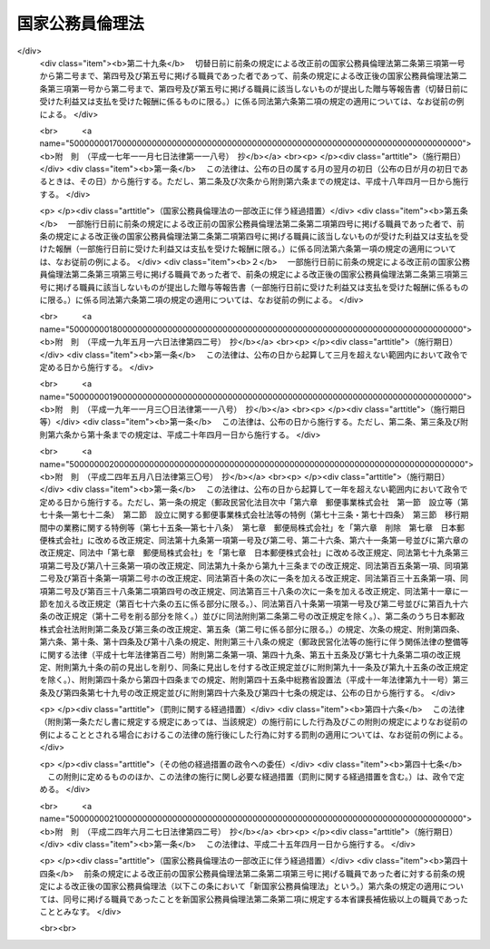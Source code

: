 .. _H11HO129:

================
国家公務員倫理法
================

.. raw:: html
    
    
    <b>国家公務員倫理法<br>
    （平成十一年八月十三日法律第百二十九号）</b><br><br><div align="right">最終改正：平成二四年六月二七日法律第四二号</div><br><div align="right"><table width="" border="0"><tr><td><font color="RED">（最終改正までの未施行法令）</font></td></tr><tr><td><a href="/cgi-bin/idxmiseko.cgi?H_RYAKU=%95%bd%88%ea%88%ea%96%40%88%ea%93%f1%8b%e3&amp;H_NO=%95%bd%90%ac%93%f1%8f%5c%8e%6c%94%4e%98%5a%8c%8e%93%f1%8f%5c%8e%b5%93%fa%96%40%97%a5%91%e6%8e%6c%8f%5c%93%f1%8d%86&amp;H_PATH=/miseko/H11HO129/H24HO042.html" target="inyo">平成二十四年六月二十七日法律第四十二号</a></td><td align="right">（未施行）</td></tr><tr></tr><tr><td align="right">　</td><td></td></tr><tr></tr></table></div><a name="0000000000000000000000000000000000000000000000000000000000000000000000000000000"></a>
    <br>
    　<a href="#1000000000001000000000000000000000000000000000000000000000000000000000000000000" target="data">第一章　総則（第一条―第四条）</a>
    <br>
    　<a href="#1000000000002000000000000000000000000000000000000000000000000000000000000000000" target="data">第二章　国家公務員倫理規程（第五条）</a>
    <br>
    　<a href="#1000000000003000000000000000000000000000000000000000000000000000000000000000000" target="data">第三章　贈与等の報告及び公開（第六条―第九条）</a>
    <br>
    　<a href="#1000000000004000000000000000000000000000000000000000000000000000000000000000000" target="data">第四章　国家公務員倫理審査会（第十条―第三十八条）</a>
    <br>
    　<a href="#1000000000005000000000000000000000000000000000000000000000000000000000000000000" target="data">第五章　倫理監督官（第三十九条）</a>
    <br>
    　<a href="#1000000000006000000000000000000000000000000000000000000000000000000000000000000" target="data">第六章　雑則（第四十条―第四十六条）</a>
    <br>
    　<a href="#5000000000000000000000000000000000000000000000000000000000000000000000000000000" target="data">附則</a>
    <br><p>　　　<b><a name="1000000000001000000000000000000000000000000000000000000000000000000000000000000">第一章　総則</a>
    </b>
    </p><p>
    </p><div class="arttitle"><a name="1000000000000000000000000000000000000000000000000100000000000000000000000000000">（目的）</a>
    </div><div class="item"><b>第一条</b>
    <a name="1000000000000000000000000000000000000000000000000100000000001000000000000000000"></a>
    　この法律は、国家公務員が国民全体の奉仕者であってその職務は国民から負託された公務であることにかんがみ、国家公務員の職務に係る倫理の保持に資するため必要な措置を講ずることにより、職務の執行の公正さに対する国民の疑惑や不信を招くような行為の防止を図り、もって公務に対する国民の信頼を確保することを目的とする。
    </div>
    
    <p>
    </p><div class="arttitle"><a name="1000000000000000000000000000000000000000000000000200000000000000000000000000000">（定義等）</a>
    </div><div class="item"><b>第二条</b>
    <a name="1000000000000000000000000000000000000000000000000200000000001000000000000000000"></a>
    　この法律（第二十一条第二項及び第四十二条第一項を除く。）において、「職員」とは、<a href="/cgi-bin/idxrefer.cgi?H_FILE=%8f%ba%93%f1%93%f1%96%40%88%ea%93%f1%81%5a&amp;REF_NAME=%8d%91%89%c6%8c%f6%96%b1%88%f5%96%40&amp;ANCHOR_F=&amp;ANCHOR_T=" target="inyo">国家公務員法</a>
    （昭和二十二年法律第百二十号）<a href="/cgi-bin/idxrefer.cgi?H_FILE=%8f%ba%93%f1%93%f1%96%40%88%ea%93%f1%81%5a&amp;REF_NAME=%91%e6%93%f1%8f%f0%91%e6%93%f1%8d%80&amp;ANCHOR_F=1000000000000000000000000000000000000000000000000200000000002000000000000000000&amp;ANCHOR_T=1000000000000000000000000000000000000000000000000200000000002000000000000000000#1000000000000000000000000000000000000000000000000200000000002000000000000000000" target="inyo">第二条第二項</a>
    に規定する一般職に属する国家公務員（委員、顧問若しくは参与の職にある者又は人事院の指定するこれらに準ずる職にある者で常勤を要しないもの（<a href="/cgi-bin/idxrefer.cgi?H_FILE=%8f%ba%93%f1%93%f1%96%40%88%ea%93%f1%81%5a&amp;REF_NAME=%93%af%96%40%91%e6%94%aa%8f%5c%88%ea%8f%f0%82%cc%8c%dc%91%e6%88%ea%8d%80&amp;ANCHOR_F=1000000000000000000000000000000000000000000000008100500000001000000000000000000&amp;ANCHOR_T=1000000000000000000000000000000000000000000000008100500000001000000000000000000#1000000000000000000000000000000000000000000000008100500000001000000000000000000" target="inyo">同法第八十一条の五第一項</a>
    に規定する短時間勤務の官職を占める者を除く。）を除く。）をいう。
    </div>
    <div class="item"><b><a name="1000000000000000000000000000000000000000000000000200000000002000000000000000000">２</a>
    </b>
    　この法律において、「本省課長補佐級以上の職員」とは、次に掲げる職員をいう。
    <div class="number"><b><a name="1000000000000000000000000000000000000000000000000200000000002000000001000000000">一</a>
    </b>
    　<a href="/cgi-bin/idxrefer.cgi?H_FILE=%8f%ba%93%f1%8c%dc%96%40%8b%e3%8c%dc&amp;REF_NAME=%88%ea%94%ca%90%45%82%cc%90%45%88%f5%82%cc%8b%8b%97%5e%82%c9%8a%d6%82%b7%82%e9%96%40%97%a5&amp;ANCHOR_F=&amp;ANCHOR_T=" target="inyo">一般職の職員の給与に関する法律</a>
    （昭和二十五年法律第九十五号。以下「一般職給与法」という。）の適用を受ける職員であって、次に掲げるもの（ト又はチに掲げるものについては、<a href="/cgi-bin/idxrefer.cgi?H_FILE=%8f%ba%93%f1%8c%dc%96%40%8b%e3%8c%dc&amp;REF_NAME=%88%ea%94%ca%90%45%8b%8b%97%5e%96%40%91%e6%8f%5c%8f%f0%82%cc%93%f1%91%e6%88%ea%8d%80&amp;ANCHOR_F=1000000000000000000000000000000000000000000000001000200000001000000000000000000&amp;ANCHOR_T=1000000000000000000000000000000000000000000000001000200000001000000000000000000#1000000000000000000000000000000000000000000000001000200000001000000000000000000" target="inyo">一般職給与法第十条の二第一項</a>
    の規定による俸給の特別調整額の支給を受ける者に限る。）<div class="para1"><b>イ</b>　<a href="/cgi-bin/idxrefer.cgi?H_FILE=%8f%ba%93%f1%8c%dc%96%40%8b%e3%8c%dc&amp;REF_NAME=%88%ea%94%ca%90%45%8b%8b%97%5e%96%40&amp;ANCHOR_F=&amp;ANCHOR_T=" target="inyo">一般職給与法</a>
    別表第一イ行政職俸給表(一)の職務の級五級以上の職員</div>
    <div class="para1"><b>ロ</b>　<a href="/cgi-bin/idxrefer.cgi?H_FILE=%8f%ba%93%f1%8c%dc%96%40%8b%e3%8c%dc&amp;REF_NAME=%88%ea%94%ca%90%45%8b%8b%97%5e%96%40&amp;ANCHOR_F=&amp;ANCHOR_T=" target="inyo">一般職給与法</a>
    別表第二専門行政職俸給表の職務の級四級以上の職員</div>
    <div class="para1"><b>ハ</b>　<a href="/cgi-bin/idxrefer.cgi?H_FILE=%8f%ba%93%f1%8c%dc%96%40%8b%e3%8c%dc&amp;REF_NAME=%88%ea%94%ca%90%45%8b%8b%97%5e%96%40&amp;ANCHOR_F=&amp;ANCHOR_T=" target="inyo">一般職給与法</a>
    別表第三税務職俸給表の職務の級五級以上の職員</div>
    <div class="para1"><b>ニ</b>　<a href="/cgi-bin/idxrefer.cgi?H_FILE=%8f%ba%93%f1%8c%dc%96%40%8b%e3%8c%dc&amp;REF_NAME=%88%ea%94%ca%90%45%8b%8b%97%5e%96%40&amp;ANCHOR_F=&amp;ANCHOR_T=" target="inyo">一般職給与法</a>
    別表第四イ公安職俸給表(一)の職務の級六級以上の職員</div>
    <div class="para1"><b>ホ</b>　<a href="/cgi-bin/idxrefer.cgi?H_FILE=%8f%ba%93%f1%8c%dc%96%40%8b%e3%8c%dc&amp;REF_NAME=%88%ea%94%ca%90%45%8b%8b%97%5e%96%40&amp;ANCHOR_F=&amp;ANCHOR_T=" target="inyo">一般職給与法</a>
    別表第四ロ公安職俸給表(二)の職務の級五級以上の職員</div>
    <div class="para1"><b>ヘ</b>　<a href="/cgi-bin/idxrefer.cgi?H_FILE=%8f%ba%93%f1%8c%dc%96%40%8b%e3%8c%dc&amp;REF_NAME=%88%ea%94%ca%90%45%8b%8b%97%5e%96%40&amp;ANCHOR_F=&amp;ANCHOR_T=" target="inyo">一般職給与法</a>
    別表第五イ海事職俸給表(一)の職務の級五級以上の職員</div>
    <div class="para1"><b>ト</b>　<a href="/cgi-bin/idxrefer.cgi?H_FILE=%8f%ba%93%f1%8c%dc%96%40%8b%e3%8c%dc&amp;REF_NAME=%88%ea%94%ca%90%45%8b%8b%97%5e%96%40&amp;ANCHOR_F=&amp;ANCHOR_T=" target="inyo">一般職給与法</a>
    別表第六イ教育職俸給表(一)の職務の級三級以上の職員</div>
    <div class="para1"><b>チ</b>　<a href="/cgi-bin/idxrefer.cgi?H_FILE=%8f%ba%93%f1%8c%dc%96%40%8b%e3%8c%dc&amp;REF_NAME=%88%ea%94%ca%90%45%8b%8b%97%5e%96%40&amp;ANCHOR_F=&amp;ANCHOR_T=" target="inyo">一般職給与法</a>
    別表第六ロ教育職俸給表(二)の職務の級三級の職員</div>
    <div class="para1"><b>リ</b>　<a href="/cgi-bin/idxrefer.cgi?H_FILE=%8f%ba%93%f1%8c%dc%96%40%8b%e3%8c%dc&amp;REF_NAME=%88%ea%94%ca%90%45%8b%8b%97%5e%96%40&amp;ANCHOR_F=&amp;ANCHOR_T=" target="inyo">一般職給与法</a>
    別表第七研究職俸給表の職務の級四級以上の職員</div>
    <div class="para1"><b>ヌ</b>　<a href="/cgi-bin/idxrefer.cgi?H_FILE=%8f%ba%93%f1%8c%dc%96%40%8b%e3%8c%dc&amp;REF_NAME=%88%ea%94%ca%90%45%8b%8b%97%5e%96%40&amp;ANCHOR_F=&amp;ANCHOR_T=" target="inyo">一般職給与法</a>
    別表第八イ医療職俸給表(一)の職務の級三級以上の職員</div>
    <div class="para1"><b>ル</b>　<a href="/cgi-bin/idxrefer.cgi?H_FILE=%8f%ba%93%f1%8c%dc%96%40%8b%e3%8c%dc&amp;REF_NAME=%88%ea%94%ca%90%45%8b%8b%97%5e%96%40&amp;ANCHOR_F=&amp;ANCHOR_T=" target="inyo">一般職給与法</a>
    別表第八ロ医療職俸給表(二)の職務の級六級以上の職員</div>
    <div class="para1"><b>ヲ</b>　<a href="/cgi-bin/idxrefer.cgi?H_FILE=%8f%ba%93%f1%8c%dc%96%40%8b%e3%8c%dc&amp;REF_NAME=%88%ea%94%ca%90%45%8b%8b%97%5e%96%40&amp;ANCHOR_F=&amp;ANCHOR_T=" target="inyo">一般職給与法</a>
    別表第八ハ医療職俸給表(三)の職務の級六級以上の職員</div>
    <div class="para1"><b>ワ</b>　<a href="/cgi-bin/idxrefer.cgi?H_FILE=%8f%ba%93%f1%8c%dc%96%40%8b%e3%8c%dc&amp;REF_NAME=%88%ea%94%ca%90%45%8b%8b%97%5e%96%40&amp;ANCHOR_F=&amp;ANCHOR_T=" target="inyo">一般職給与法</a>
    別表第九福祉職俸給表の職務の級五級以上の職員</div>
    <div class="para1"><b>カ</b>　<a href="/cgi-bin/idxrefer.cgi?H_FILE=%8f%ba%93%f1%8c%dc%96%40%8b%e3%8c%dc&amp;REF_NAME=%88%ea%94%ca%90%45%8b%8b%97%5e%96%40&amp;ANCHOR_F=&amp;ANCHOR_T=" target="inyo">一般職給与法</a>
    別表第十専門スタッフ職俸給表の適用を受ける職員</div>
    <div class="para1"><b>ヨ</b>　<a href="/cgi-bin/idxrefer.cgi?H_FILE=%8f%ba%93%f1%8c%dc%96%40%8b%e3%8c%dc&amp;REF_NAME=%88%ea%94%ca%90%45%8b%8b%97%5e%96%40&amp;ANCHOR_F=&amp;ANCHOR_T=" target="inyo">一般職給与法</a>
    別表第十一指定職俸給表の適用を受ける職員</div>
    
    </div>
    <div class="number"><b><a name="1000000000000000000000000000000000000000000000000200000000002000000001002000000">一の二</a>
    </b>
    　<a href="/cgi-bin/idxrefer.cgi?H_FILE=%95%bd%88%ea%93%f1%96%40%88%ea%93%f1%8c%dc&amp;REF_NAME=%88%ea%94%ca%90%45%82%cc%94%43%8a%fa%95%74%90%45%88%f5%82%cc%8d%cc%97%70%8b%79%82%d1%8b%8b%97%5e%82%cc%93%c1%97%e1%82%c9%8a%d6%82%b7%82%e9%96%40%97%a5&amp;ANCHOR_F=&amp;ANCHOR_T=" target="inyo">一般職の任期付職員の採用及び給与の特例に関する法律</a>
    （平成十二年法律第百二十五号。以下この条において「任期付職員法」という。）<a href="/cgi-bin/idxrefer.cgi?H_FILE=%95%bd%88%ea%93%f1%96%40%88%ea%93%f1%8c%dc&amp;REF_NAME=%91%e6%8e%b5%8f%f0%91%e6%88%ea%8d%80&amp;ANCHOR_F=1000000000000000000000000000000000000000000000000700000000001000000000000000000&amp;ANCHOR_T=1000000000000000000000000000000000000000000000000700000000001000000000000000000#1000000000000000000000000000000000000000000000000700000000001000000000000000000" target="inyo">第七条第一項</a>
    に規定する俸給表の適用を受ける職員
    </div>
    <div class="number"><b><a name="1000000000000000000000000000000000000000000000000200000000002000000002000000000">二</a>
    </b>
    　<a href="/cgi-bin/idxrefer.cgi?H_FILE=%95%bd%8b%e3%96%40%98%5a%8c%dc&amp;REF_NAME=%88%ea%94%ca%90%45%82%cc%94%43%8a%fa%95%74%8c%a4%8b%86%88%f5%82%cc%8d%cc%97%70%81%41%8b%8b%97%5e%8b%79%82%d1%8b%ce%96%b1%8e%9e%8a%d4%82%cc%93%c1%97%e1%82%c9%8a%d6%82%b7%82%e9%96%40%97%a5&amp;ANCHOR_F=&amp;ANCHOR_T=" target="inyo">一般職の任期付研究員の採用、給与及び勤務時間の特例に関する法律</a>
    （平成九年法律第六十五号。以下「任期付研究員法」という。）<a href="/cgi-bin/idxrefer.cgi?H_FILE=%95%bd%8b%e3%96%40%98%5a%8c%dc&amp;REF_NAME=%91%e6%98%5a%8f%f0%91%e6%88%ea%8d%80&amp;ANCHOR_F=1000000000000000000000000000000000000000000000000600000000001000000000000000000&amp;ANCHOR_T=1000000000000000000000000000000000000000000000000600000000001000000000000000000#1000000000000000000000000000000000000000000000000600000000001000000000000000000" target="inyo">第六条第一項</a>
    に規定する俸給表の適用を受ける職員
    </div>
    <div class="number"><b><a name="1000000000000000000000000000000000000000000000000200000000002000000003000000000">三</a>
    </b>
    　<a href="/cgi-bin/idxrefer.cgi?H_FILE=%8f%ba%93%f1%8b%e3%96%40%88%ea%8e%6c%88%ea&amp;REF_NAME=%8d%91%97%4c%97%d1%96%ec%8e%96%8b%c6%82%f0%8d%73%82%a4%8d%91%82%cc%8c%6f%89%63%82%b7%82%e9%8a%e9%8b%c6%82%c9%8b%ce%96%b1%82%b7%82%e9%90%45%88%f5%82%cc%8b%8b%97%5e%93%99%82%c9%8a%d6%82%b7%82%e9%93%c1%97%e1%96%40&amp;ANCHOR_F=&amp;ANCHOR_T=" target="inyo">国有林野事業を行う国の経営する企業に勤務する職員の給与等に関する特例法</a>
    （昭和二十九年法律第百四十一号）の適用を受ける職員であって、その職務と責任が第一号に掲げる職員に相当するものとして農林水産大臣が定めるもの
    </div>
    <div class="number"><b><a name="1000000000000000000000000000000000000000000000000200000000002000000004000000000">四</a>
    </b>
    　<a href="/cgi-bin/idxrefer.cgi?H_FILE=%8f%ba%93%f1%8e%4f%96%40%8e%b5%98%5a&amp;REF_NAME=%8c%9f%8e%40%8a%af%82%cc%95%ee%8b%8b%93%99%82%c9%8a%d6%82%b7%82%e9%96%40%97%a5&amp;ANCHOR_F=&amp;ANCHOR_T=" target="inyo">検察官の俸給等に関する法律</a>
    （昭和二十三年法律第七十六号。以下「検察官俸給法」という。）の適用を受ける職員であって、次に掲げるもの<div class="para1"><b>イ</b>　検事総長、次長検事及び検事長</div>
    <div class="para1"><b>ロ</b>　<a href="/cgi-bin/idxrefer.cgi?H_FILE=%8f%ba%93%f1%8e%4f%96%40%8e%b5%98%5a&amp;REF_NAME=%8c%9f%8e%40%8a%af%95%ee%8b%8b%96%40&amp;ANCHOR_F=&amp;ANCHOR_T=" target="inyo">検察官俸給法</a>
    別表検事の項十六号の俸給月額以上の俸給を受ける検事</div>
    <div class="para1"><b>ハ</b>　<a href="/cgi-bin/idxrefer.cgi?H_FILE=%8f%ba%93%f1%8e%4f%96%40%8e%b5%98%5a&amp;REF_NAME=%8c%9f%8e%40%8a%af%95%ee%8b%8b%96%40&amp;ANCHOR_F=&amp;ANCHOR_T=" target="inyo">検察官俸給法</a>
    別表副検事の項十一号の俸給月額以上の俸給を受ける副検事</div>
    
    </div>
    <div class="number"><b><a name="1000000000000000000000000000000000000000000000000200000000002000000005000000000">五</a>
    </b>
    　<a href="/cgi-bin/idxrefer.cgi?H_FILE=%95%bd%88%ea%88%ea%96%40%88%ea%81%5a%8e%4f&amp;REF_NAME=%93%c6%97%a7%8d%73%90%ad%96%40%90%6c%92%ca%91%a5%96%40&amp;ANCHOR_F=&amp;ANCHOR_T=" target="inyo">独立行政法人通則法</a>
    （平成十一年法律第百三号）<a href="/cgi-bin/idxrefer.cgi?H_FILE=%95%bd%88%ea%88%ea%96%40%88%ea%81%5a%8e%4f&amp;REF_NAME=%91%e6%93%f1%8f%f0%91%e6%93%f1%8d%80&amp;ANCHOR_F=1000000000000000000000000000000000000000000000000200000000002000000000000000000&amp;ANCHOR_T=1000000000000000000000000000000000000000000000000200000000002000000000000000000#1000000000000000000000000000000000000000000000000200000000002000000000000000000" target="inyo">第二条第二項</a>
    に規定する特定独立行政法人（以下「特定独立行政法人」という。）の職員であって、その職務と責任が第一号に掲げる職員に相当するものとして当該特定独立行政法人の長が定めるもの
    </div>
    </div>
    <div class="item"><b><a name="1000000000000000000000000000000000000000000000000200000000003000000000000000000">３</a>
    </b>
    　この法律において、「指定職以上の職員」とは、次に掲げる職員をいう。
    <div class="number"><b><a name="1000000000000000000000000000000000000000000000000200000000003000000001000000000">一</a>
    </b>
    　<a href="/cgi-bin/idxrefer.cgi?H_FILE=%8f%ba%93%f1%8c%dc%96%40%8b%e3%8c%dc&amp;REF_NAME=%88%ea%94%ca%90%45%8b%8b%97%5e%96%40&amp;ANCHOR_F=&amp;ANCHOR_T=" target="inyo">一般職給与法</a>
    別表第十一指定職俸給表の適用を受ける職員
    </div>
    <div class="number"><b><a name="1000000000000000000000000000000000000000000000000200000000003000000001002000000">一の二</a>
    </b>
    　<a href="/cgi-bin/idxrefer.cgi?H_FILE=%95%bd%88%ea%93%f1%96%40%88%ea%93%f1%8c%dc&amp;REF_NAME=%94%43%8a%fa%95%74%90%45%88%f5%96%40%91%e6%8e%b5%8f%f0%91%e6%88%ea%8d%80&amp;ANCHOR_F=1000000000000000000000000000000000000000000000000700000000001000000000000000000&amp;ANCHOR_T=1000000000000000000000000000000000000000000000000700000000001000000000000000000#1000000000000000000000000000000000000000000000000700000000001000000000000000000" target="inyo">任期付職員法第七条第一項</a>
    に規定する俸給表の適用を受ける職員であって、同表六号俸の俸給月額以上の俸給を受けるもの
    </div>
    <div class="number"><b><a name="1000000000000000000000000000000000000000000000000200000000003000000002000000000">二</a>
    </b>
    　<a href="/cgi-bin/idxrefer.cgi?H_FILE=%95%bd%8b%e3%96%40%98%5a%8c%dc&amp;REF_NAME=%94%43%8a%fa%95%74%8c%a4%8b%86%88%f5%96%40%91%e6%98%5a%8f%f0%91%e6%88%ea%8d%80&amp;ANCHOR_F=1000000000000000000000000000000000000000000000000600000000001000000000000000000&amp;ANCHOR_T=1000000000000000000000000000000000000000000000000600000000001000000000000000000#1000000000000000000000000000000000000000000000000600000000001000000000000000000" target="inyo">任期付研究員法第六条第一項</a>
    に規定する俸給表の適用を受ける職員であって、同表六号俸の俸給月額以上の俸給を受けるもの
    </div>
    <div class="number"><b><a name="1000000000000000000000000000000000000000000000000200000000003000000003000000000">三</a>
    </b>
    　<a href="/cgi-bin/idxrefer.cgi?H_FILE=%8f%ba%93%f1%8e%4f%96%40%8e%b5%98%5a&amp;REF_NAME=%8c%9f%8e%40%8a%af%95%ee%8b%8b%96%40&amp;ANCHOR_F=&amp;ANCHOR_T=" target="inyo">検察官俸給法</a>
    の適用を受ける職員であって、次に掲げるもの<div class="para1"><b>イ</b>　検事総長、次長検事及び検事長</div>
    <div class="para1"><b>ロ</b>　<a href="/cgi-bin/idxrefer.cgi?H_FILE=%8f%ba%93%f1%8e%4f%96%40%8e%b5%98%5a&amp;REF_NAME=%8c%9f%8e%40%8a%af%95%ee%8b%8b%96%40&amp;ANCHOR_F=&amp;ANCHOR_T=" target="inyo">検察官俸給法</a>
    別表検事の項五号の俸給月額以上の俸給を受ける検事</div>
    
    </div>
    <div class="number"><b><a name="1000000000000000000000000000000000000000000000000200000000003000000004000000000">四</a>
    </b>
    　特定独立行政法人の職員であって、その職務と責任が第一号に掲げる職員に相当するものとして当該特定独立行政法人の長が定めるもの
    </div>
    </div>
    <div class="item"><b><a name="1000000000000000000000000000000000000000000000000200000000004000000000000000000">４</a>
    </b>
    　この法律において、「本省審議官級以上の職員」とは、次に掲げる職員をいう。
    <div class="number"><b><a name="1000000000000000000000000000000000000000000000000200000000004000000001000000000">一</a>
    </b>
    　<a href="/cgi-bin/idxrefer.cgi?H_FILE=%8f%ba%93%f1%8c%dc%96%40%8b%e3%8c%dc&amp;REF_NAME=%88%ea%94%ca%90%45%8b%8b%97%5e%96%40&amp;ANCHOR_F=&amp;ANCHOR_T=" target="inyo">一般職給与法</a>
    別表第十一指定職俸給表の適用を受ける職員
    </div>
    <div class="number"><b><a name="1000000000000000000000000000000000000000000000000200000000004000000001002000000">一の二</a>
    </b>
    　<a href="/cgi-bin/idxrefer.cgi?H_FILE=%95%bd%88%ea%93%f1%96%40%88%ea%93%f1%8c%dc&amp;REF_NAME=%94%43%8a%fa%95%74%90%45%88%f5%96%40%91%e6%8e%b5%8f%f0%91%e6%88%ea%8d%80&amp;ANCHOR_F=1000000000000000000000000000000000000000000000000700000000001000000000000000000&amp;ANCHOR_T=1000000000000000000000000000000000000000000000000700000000001000000000000000000#1000000000000000000000000000000000000000000000000700000000001000000000000000000" target="inyo">任期付職員法第七条第一項</a>
    に規定する俸給表の適用を受ける職員であって、同表六号俸の俸給月額以上の俸給を受けるもの
    </div>
    <div class="number"><b><a name="1000000000000000000000000000000000000000000000000200000000004000000002000000000">二</a>
    </b>
    　<a href="/cgi-bin/idxrefer.cgi?H_FILE=%8f%ba%93%f1%8e%4f%96%40%8e%b5%98%5a&amp;REF_NAME=%8c%9f%8e%40%8a%af%95%ee%8b%8b%96%40&amp;ANCHOR_F=&amp;ANCHOR_T=" target="inyo">検察官俸給法</a>
    の適用を受ける職員であって、次に掲げるもの<div class="para1"><b>イ</b>　検事総長、次長検事及び検事長</div>
    
    </div>
    <div class="item"><b><a name="1000000000000000000000000000000000000000000000000200000000005000000000000000000">５</a>
    </b>
    　この法律において、「事業者等」とは、法人（法人でない社団又は財団で代表者又は管理人の定めがあるものを含む。）その他の団体及び事業を行う個人（当該事業の利益のためにする行為を行う場合における個人に限る。）をいう。
    </div>
    <div class="item"><b><a name="1000000000000000000000000000000000000000000000000200000000006000000000000000000">６</a>
    </b>
    　この法律の規定の適用については、事業者等の利益のためにする行為を行う場合における役員、従業員、代理人その他の者は、前項の事業者等とみなす。
    </div>
    <div class="item"><b><a name="1000000000000000000000000000000000000000000000000200000000007000000000000000000">７</a>
    </b>
    　特定独立行政法人の長は、第二項第五号、第三項第四号又は第四項第三号の規定により当該特定独立行政法人における本省課長補佐級以上の職員、指定職以上の職員又は本省審議官級以上の職員を定めたときは、その範囲を公表しなければならない。
    </div>
    
    <p>
    </p><div class="arttitle"><a name="1000000000000000000000000000000000000000000000000300000000000000000000000000000">（職員が遵守すべき職務に係る倫理原則）</a>
    </div><div class="item"><b>第三条</b>
    <a name="1000000000000000000000000000000000000000000000000300000000001000000000000000000"></a>
    　職員は、国民全体の奉仕者であり、国民の一部に対してのみの奉仕者ではないことを自覚し、職務上知り得た情報について国民の一部に対してのみ有利な取扱いをする等国民に対し不当な差別的取扱いをしてはならず、常に公正な職務の執行に当たらなければならない。
    </div>
    <div class="item"><b><a name="1000000000000000000000000000000000000000000000000300000000002000000000000000000">２</a>
    </b>
    　職員は、常に公私の別を明らかにし、いやしくもその職務や地位を自らや自らの属する組織のための私的利益のために用いてはならない。
    </div>
    <div class="item"><b><a name="1000000000000000000000000000000000000000000000000300000000003000000000000000000">３</a>
    </b>
    　職員は、法律により与えられた権限の行使に当たっては、当該権限の行使の対象となる者からの贈与等を受けること等の国民の疑惑や不信を招くような行為をしてはならない。
    </div>
    
    <p>
    </p><div class="arttitle"><a name="1000000000000000000000000000000000000000000000000400000000000000000000000000000">（国会報告）</a>
    </div><div class="item"><b>第四条</b>
    <a name="1000000000000000000000000000000000000000000000000400000000001000000000000000000"></a>
    　内閣は、毎年、国会に、職員の職務に係る倫理の保持に関する状況及び職員の職務に係る倫理の保持に関して講じた施策に関する報告書を提出しなければならない。
    </div>
    
    
    <p>　　　<b><a name="1000000000002000000000000000000000000000000000000000000000000000000000000000000">第二章　</a><a href="/cgi-bin/idxrefer.cgi?H_FILE=%95%bd%88%ea%93%f1%90%ad%88%ea%81%5a%88%ea&amp;REF_NAME=%8d%91%89%c6%8c%f6%96%b1%88%f5%97%cf%97%9d%8b%4b%92%f6&amp;ANCHOR_F=&amp;ANCHOR_T=" target="inyo">国家公務員倫理規程</a>
    
    </b>
    </p><p>
    </p><div class="item"><b><a name="1000000000000000000000000000000000000000000000000500000000000000000000000000000">第五条</a>
    </b>
    <a name="1000000000000000000000000000000000000000000000000500000000001000000000000000000"></a>
    　内閣は、第三条に掲げる倫理原則を踏まえ、職員の職務に係る倫理の保持を図るために必要な事項に関する政令（以下「<a href="/cgi-bin/idxrefer.cgi?H_FILE=%95%bd%88%ea%93%f1%90%ad%88%ea%81%5a%88%ea&amp;REF_NAME=%8d%91%89%c6%8c%f6%96%b1%88%f5%97%cf%97%9d%8b%4b%92%f6&amp;ANCHOR_F=&amp;ANCHOR_T=" target="inyo">国家公務員倫理規程</a>
    」という。）を定めるものとする。この場合において、<a href="/cgi-bin/idxrefer.cgi?H_FILE=%95%bd%88%ea%93%f1%90%ad%88%ea%81%5a%88%ea&amp;REF_NAME=%8d%91%89%c6%8c%f6%96%b1%88%f5%97%cf%97%9d%8b%4b%92%f6&amp;ANCHOR_F=&amp;ANCHOR_T=" target="inyo">国家公務員倫理規程</a>
    には、職員の職務に利害関係を有する者からの贈与等の禁止及び制限等職員の職務に利害関係を有する者との接触その他国民の疑惑や不信を招くような行為の防止に関し職員の遵守すべき事項が含まれていなければならない。
    </div>
    <div class="item"><b><a name="1000000000000000000000000000000000000000000000000500000000002000000000000000000">２</a>
    </b>
    　内閣は、<a href="/cgi-bin/idxrefer.cgi?H_FILE=%95%bd%88%ea%93%f1%90%ad%88%ea%81%5a%88%ea&amp;REF_NAME=%8d%91%89%c6%8c%f6%96%b1%88%f5%97%cf%97%9d%8b%4b%92%f6&amp;ANCHOR_F=&amp;ANCHOR_T=" target="inyo">国家公務員倫理規程</a>
    の制定又は改廃に際しては、国家公務員倫理審査会の意見を聴かなければならない。
    </div>
    <div class="item"><b><a name="1000000000000000000000000000000000000000000000000500000000003000000000000000000">３</a>
    </b>
    　各省各庁の長（内閣総理大臣、各省大臣、会計検査院長、人事院総裁、内閣法制局長官及び警察庁長官並びに宮内庁長官及び各外局の長をいう。以下同じ。）は、国家公務員倫理審査会の同意を得て、当該各省各庁に属する職員の職務に係る倫理に関する訓令を定めることができる。
    </div>
    <div class="item"><b><a name="1000000000000000000000000000000000000000000000000500000000004000000000000000000">４</a>
    </b>
    　特定独立行政法人の長は、国家公務員倫理審査会の同意を得て、当該特定独立行政法人の職員の職務に係る倫理に関する規則を定めることができる。
    </div>
    <div class="item"><b><a name="1000000000000000000000000000000000000000000000000500000000005000000000000000000">５</a>
    </b>
    　特定独立行政法人の長は、前項の規則を定めたときは、これを主務大臣（<a href="/cgi-bin/idxrefer.cgi?H_FILE=%95%bd%88%ea%88%ea%96%40%88%ea%81%5a%8e%4f&amp;REF_NAME=%93%c6%97%a7%8d%73%90%ad%96%40%90%6c%92%ca%91%a5%96%40%91%e6%98%5a%8f%5c%94%aa%8f%f0&amp;ANCHOR_F=1000000000000000000000000000000000000000000000006800000000000000000000000000000&amp;ANCHOR_T=1000000000000000000000000000000000000000000000006800000000000000000000000000000#1000000000000000000000000000000000000000000000006800000000000000000000000000000" target="inyo">独立行政法人通則法第六十八条</a>
    に規定する主務大臣をいう。）に届け出なければならない。これを変更したときも、同様とする。
    </div>
    <div class="item"><b><a name="1000000000000000000000000000000000000000000000000500000000006000000000000000000">６</a>
    </b>
    　内閣は、<a href="/cgi-bin/idxrefer.cgi?H_FILE=%95%bd%88%ea%93%f1%90%ad%88%ea%81%5a%88%ea&amp;REF_NAME=%8d%91%89%c6%8c%f6%96%b1%88%f5%97%cf%97%9d%8b%4b%92%f6&amp;ANCHOR_F=&amp;ANCHOR_T=" target="inyo">国家公務員倫理規程</a>
    、第三項の訓令及び第四項の規則の制定又は改廃があったときは、これを国会に報告しなければならない。
    </div>
    
    
    <p>　　　<b><a name="1000000000003000000000000000000000000000000000000000000000000000000000000000000">第三章　贈与等の報告及び公開</a>
    </b>
    </p><p>
    </p><div class="arttitle"><a name="1000000000000000000000000000000000000000000000000600000000000000000000000000000">（贈与等の報告）</a>
    </div><div class="item"><b>第六条</b>
    <a name="1000000000000000000000000000000000000000000000000600000000001000000000000000000"></a>
    　本省課長補佐級以上の職員は、事業者等から、金銭、物品その他の財産上の利益の供与若しくは供応接待（以下「贈与等」という。）を受けたとき又は事業者等と職員の職務との関係に基づいて提供する人的役務に対する報酬として<a href="/cgi-bin/idxrefer.cgi?H_FILE=%95%bd%88%ea%93%f1%90%ad%88%ea%81%5a%88%ea&amp;REF_NAME=%8d%91%89%c6%8c%f6%96%b1%88%f5%97%cf%97%9d%8b%4b%92%f6&amp;ANCHOR_F=&amp;ANCHOR_T=" target="inyo">国家公務員倫理規程</a>
    で定める報酬の支払を受けたとき（当該贈与等を受けた時又は当該報酬の支払を受けた時において本省課長補佐級以上の職員であった場合に限り、かつ、当該贈与等により受けた利益又は当該支払を受けた報酬の価額が一件につき五千円を超える場合に限る。）は、一月から三月まで、四月から六月まで、七月から九月まで及び十月から十二月までの各区分による期間（以下「四半期」という。）ごとに、次に掲げる事項を記載した贈与等報告書を、当該四半期の翌四半期の初日から十四日以内に、各省各庁の長等（各省各庁の長及び特定独立行政法人の長をいう。以下同じ。）又はその委任を受けた者に提出しなければならない。
    <div class="number"><b><a name="1000000000000000000000000000000000000000000000000600000000001000000001000000000">一</a>
    </b>
    　当該贈与等により受けた利益又は当該支払を受けた報酬の価額
    </div>
    <div class="number"><b><a name="1000000000000000000000000000000000000000000000000600000000001000000002000000000">二</a>
    </b>
    　当該贈与等により利益を受け又は当該報酬の支払を受けた年月日及びその基因となった事実
    </div>
    <div class="number"><b><a name="1000000000000000000000000000000000000000000000000600000000001000000003000000000">三</a>
    </b>
    　当該贈与等をした事業者等又は当該報酬を支払った事業者等の名称及び住所
    </div>
    <div class="number"><b><a name="1000000000000000000000000000000000000000000000000600000000001000000004000000000">四</a>
    </b>
    　前三号に掲げるもののほか<a href="/cgi-bin/idxrefer.cgi?H_FILE=%95%bd%88%ea%93%f1%90%ad%88%ea%81%5a%88%ea&amp;REF_NAME=%8d%91%89%c6%8c%f6%96%b1%88%f5%97%cf%97%9d%8b%4b%92%f6&amp;ANCHOR_F=&amp;ANCHOR_T=" target="inyo">国家公務員倫理規程</a>
    で定める事項
    </div>
    </div>
    <div class="item"><b><a name="1000000000000000000000000000000000000000000000000600000000002000000000000000000">２</a>
    </b>
    　各省各庁の長等又はその委任を受けた者は、前項の規定により贈与等報告書の提出を受けたときは、当該贈与等報告書（指定職以上の職員に係るものに限り、かつ、第九条第二項ただし書に規定する事項に係る部分を除く。）の写しを国家公務員倫理審査会に送付しなければならない。
    </div>
    
    <p>
    </p><div class="arttitle"><a name="1000000000000000000000000000000000000000000000000700000000000000000000000000000">（株取引等の報告）</a>
    </div><div class="item"><b>第七条</b>
    <a name="1000000000000000000000000000000000000000000000000700000000001000000000000000000"></a>
    　本省審議官級以上の職員は、前年において行った株券等（株券、新株予約権証券又は新株予約権付社債券をいい、株券、新株予約権証券又は新株予約権付社債券が発行されていない場合にあっては、これらが発行されていたとすればこれらに表示されるべき権利をいう。以下この項において同じ。）の取得又は譲渡（本省審議官級以上の職員である間に行ったものに限る。以下「株取引等」という。）について、当該株取引等に係る株券等の種類、銘柄、数及び対価の額並びに当該株取引等の年月日を記載した株取引等報告書を、毎年、三月一日から同月三十一日までの間に、各省各庁の長等又はその委任を受けた者に提出しなければならない。
    </div>
    <div class="item"><b><a name="1000000000000000000000000000000000000000000000000700000000002000000000000000000">２</a>
    </b>
    　各省各庁の長等又はその委任を受けた者は、前項の規定により株取引等報告書の提出を受けたときは、当該株取引等報告書の写しを国家公務員倫理審査会に送付しなければならない。
    </div>
    
    <p>
    </p><div class="arttitle"><a name="1000000000000000000000000000000000000000000000000800000000000000000000000000000">（所得等の報告）</a>
    </div><div class="item"><b>第八条</b>
    <a name="1000000000000000000000000000000000000000000000000800000000001000000000000000000"></a>
    　本省審議官級以上の職員（前年一年間を通じて本省審議官級以上の職員であったものに限る。）は、次に掲げる金額及び課税価格を記載した所得等報告書を、毎年、三月一日から同月三十一日までの間に、各省各庁の長等又はその委任を受けた者に提出しなければならない。
    <div class="number"><b><a name="1000000000000000000000000000000000000000000000000800000000001000000001000000000">一</a>
    </b>
    　前年分の所得について同年分の所得税が課される場合における当該所得に係る次に掲げる金額（当該金額が百万円を超える場合にあっては、当該金額及びその基因となった事実）<div class="para1"><b>イ</b>　総所得金額（<a href="/cgi-bin/idxrefer.cgi?H_FILE=%8f%ba%8e%6c%81%5a%96%40%8e%4f%8e%4f&amp;REF_NAME=%8f%8a%93%be%90%c5%96%40&amp;ANCHOR_F=&amp;ANCHOR_T=" target="inyo">所得税法</a>
    （昭和四十年法律第三十三号）<a href="/cgi-bin/idxrefer.cgi?H_FILE=%8f%ba%8e%6c%81%5a%96%40%8e%4f%8e%4f&amp;REF_NAME=%91%e6%93%f1%8f%5c%93%f1%8f%f0%91%e6%93%f1%8d%80&amp;ANCHOR_F=1000000000000000000000000000000000000000000000002200000000002000000000000000000&amp;ANCHOR_T=1000000000000000000000000000000000000000000000002200000000002000000000000000000#1000000000000000000000000000000000000000000000002200000000002000000000000000000" target="inyo">第二十二条第二項</a>
    に規定する総所得金額をいう。）及び山林所得金額（<a href="/cgi-bin/idxrefer.cgi?H_FILE=%8f%ba%8e%6c%81%5a%96%40%8e%4f%8e%4f&amp;REF_NAME=%93%af%8f%f0%91%e6%8e%4f%8d%80&amp;ANCHOR_F=1000000000000000000000000000000000000000000000002200000000003000000000000000000&amp;ANCHOR_T=1000000000000000000000000000000000000000000000002200000000003000000000000000000#1000000000000000000000000000000000000000000000002200000000003000000000%EF%BC%89%E3%81%AB%E4%BF%82%E3%82%8B%E5%90%84%E7%A8%AE%E6%89%80%E5%BE%97%E3%81%AE%E9%87%91%E9%A1%8D%EF%BC%88&lt;A%20HREF=" target="inyo">同法第二条第一項第二十二号</a>
    に規定する各種所得の金額をいう。以下同じ。）</div>
    <div class="para1"><b>ロ</b>　各種所得の金額（退職所得の金額（<a href="/cgi-bin/idxrefer.cgi?H_FILE=%8f%ba%8e%6c%81%5a%96%40%8e%4f%8e%4f&amp;REF_NAME=%8f%8a%93%be%90%c5%96%40%91%e6%8e%4f%8f%5c%8f%f0%91%e6%93%f1%8d%80&amp;ANCHOR_F=1000000000000000000000000000000000000000000000003000000000002000000000000000000&amp;ANCHOR_T=1000000000000000000000000000000000000000000000003000000000002000000000000000000#1000000000000000000000000000000000000000000000003000000000002000000000000000000" target="inyo">所得税法第三十条第二項</a>
    に規定する退職所得の金額をいう。）及び山林所得の金額（<a href="/cgi-bin/idxrefer.cgi?H_FILE=%8f%ba%8e%6c%81%5a%96%40%8e%4f%8e%4f&amp;REF_NAME=%93%af%96%40%91%e6%8e%4f%8f%5c%93%f1%8f%f0%91%e6%8e%4f%8d%80&amp;ANCHOR_F=1000000000000000000000000000000000000000000000003200000000003000000000000000000&amp;ANCHOR_T=1000000000000000000000000000000000000000000000003200000000003000000000000000000#1000000000000000000000000000000000000000000000003200000000003000000000000000000" target="inyo">同法第三十二条第三項</a>
    に規定する山林所得の金額をいう。）を除く。）のうち、<a href="/cgi-bin/idxrefer.cgi?H_FILE=%8f%ba%8e%4f%93%f1%96%40%93%f1%98%5a&amp;REF_NAME=%91%64%90%c5%93%c1%95%ca%91%5b%92%75%96%40&amp;ANCHOR_F=&amp;ANCHOR_T=" target="inyo">租税特別措置法</a>
    （昭和三十二年法律第二十六号）の規定により、<a href="/cgi-bin/idxrefer.cgi?H_FILE=%8f%ba%8e%6c%81%5a%96%40%8e%4f%8e%4f&amp;REF_NAME=%8f%8a%93%be%90%c5%96%40%91%e6%93%f1%8f%5c%93%f1%8f%f0&amp;ANCHOR_F=1000000000000000000000000000000000000000000000002200000000000000000000000000000&amp;ANCHOR_T=1000000000000000000000000000000000000000000000002200000000000000000000000000000#1000000000000000000000000000000000000000000000002200000000000000000000000000000" target="inyo">所得税法第二十二条</a>
    の規定にかかわらず、他の所得と区分して計算される所得の金額</div>
    
    </div>
    <div class="number"><b><a name="1000000000000000000000000000000000000000000000000800000000001000000002000000000">二</a>
    </b>
    　前年中において贈与により取得した財産について同年分の贈与税が課される場合における当該財産に係る贈与税の課税価格（<a href="/cgi-bin/idxrefer.cgi?H_FILE=%8f%ba%93%f1%8c%dc%96%40%8e%b5%8e%4f&amp;REF_NAME=%91%8a%91%b1%90%c5%96%40&amp;ANCHOR_F=&amp;ANCHOR_T=" target="inyo">相続税法</a>
    （昭和二十五年法律第七十三号）<a href="/cgi-bin/idxrefer.cgi?H_FILE=%8f%ba%93%f1%8c%dc%96%40%8e%b5%8e%4f&amp;REF_NAME=%91%e6%93%f1%8f%5c%88%ea%8f%f0%82%cc%93%f1&amp;ANCHOR_F=1000000000000000000000000000000000000000000000002100200000000000000000000000000&amp;ANCHOR_T=1000000000000000000000000000000000000000000000002100200000000000000000000000000#1000000000000000000000000000000000000000000000002100200000000000000000000000000" target="inyo">第二十一条の二</a>
    に規定する贈与税の課税価格をいう。）
    </div>
    </div>
    <div class="item"><b><a name="1000000000000000000000000000000000000000000000000800000000002000000000000000000">２</a>
    </b>
    　前項の所得等報告書の提出は、納税申告書（<a href="/cgi-bin/idxrefer.cgi?H_FILE=%8f%ba%8e%4f%8e%b5%96%40%98%5a%98%5a&amp;REF_NAME=%8d%91%90%c5%92%ca%91%a5%96%40&amp;ANCHOR_F=&amp;ANCHOR_T=" target="inyo">国税通則法</a>
    （昭和三十七年法律第六十六号）<a href="/cgi-bin/idxrefer.cgi?H_FILE=%8f%ba%8e%4f%8e%b5%96%40%98%5a%98%5a&amp;REF_NAME=%91%e6%93%f1%8f%f0%91%e6%98%5a%8d%86&amp;ANCHOR_F=1000000000000000000000000000000000000000000000000200000000002000000006000000000&amp;ANCHOR_T=1000000000000000000000000000000000000000000000000200000000002000000006000000000#1000000000000000000000000000000000000000000000000200000000002000000006000000000" target="inyo">第二条第六号</a>
    に規定する納税申告書をいう。以下同じ。）の写しを提出することにより行うことができる。この場合において、同項第一号イ又はロに掲げる金額が百万円を超えるときは、その基因となった事実を当該納税申告書の写しに付記しなければならない。
    </div>
    <div class="item"><b><a name="1000000000000000000000000000000000000000000000000800000000003000000000000000000">３</a>
    </b>
    　各省各庁の長等又はその委任を受けた者は、第一項の所得等報告書又は前項の納税申告書の写し（以下「所得等報告書等」という。）の提出を受けたときは、当該所得等報告書等の写しを国家公務員倫理審査会に送付しなければならない。
    </div>
    
    <p>
    </p><div class="arttitle"><a name="1000000000000000000000000000000000000000000000000900000000000000000000000000000">（報告書の保存及び閲覧）</a>
    </div><div class="item"><b>第九条</b>
    <a name="1000000000000000000000000000000000000000000000000900000000001000000000000000000"></a>
    　前三条の規定により提出された贈与等報告書、株取引等報告書及び所得等報告書等は、これらを受理した各省各庁の長等又はその委任を受けた者において、これらを提出すべき期間の末日の翌日から起算して五年を経過する日まで保存しなければならない。
    </div>
    <div class="item"><b><a name="1000000000000000000000000000000000000000000000000900000000002000000000000000000">２</a>
    </b>
    　何人も、各省各庁の長等又はその委任を受けた者に対し、前項の規定により保存されている贈与等報告書（贈与等により受けた利益又は支払を受けた報酬の価額が一件につき二万円を超える部分に限る。）の閲覧を請求することができる。ただし、次の各号のいずれかに該当するものとしてあらかじめ国家公務員倫理審査会が認めた事項に係る部分については、この限りでない。
    <div class="number"><b><a name="1000000000000000000000000000000000000000000000000900000000002000000001000000000">一</a>
    </b>
    　公にすることにより、国の安全が害されるおそれ、他国若しくは国際機関との信頼関係が損なわれるおそれ又は他国若しくは国際機関との交渉上不利益を被るおそれがあるもの
    </div>
    <div class="number"><b><a name="1000000000000000000000000000000000000000000000000900000000002000000002000000000">二</a>
    </b>
    　公にすることにより、犯罪の予防、鎮圧又は捜査、公訴の維持、刑の執行その他の公共の安全と秩序の維持に支障を及ぼすおそれがあるもの
    </div>
    </div>
    
    
    <p>　　　<b><a name="1000000000004000000000000000000000000000000000000000000000000000000000000000000">第四章　国家公務員倫理審査会</a>
    </b>
    </p><p>
    </p><div class="arttitle"><a name="1000000000000000000000000000000000000000000000001000000000000000000000000000000">（設置）</a>
    </div><div class="item"><b>第十条</b>
    <a name="1000000000000000000000000000000000000000000000001000000000001000000000000000000"></a>
    　人事院に、国家公務員倫理審査会（以下「審査会」という。）を置く。
    </div>
    
    <p>
    </p><div class="arttitle"><a name="1000000000000000000000000000000000000000000000001100000000000000000000000000000">（所掌事務及び権限）</a>
    </div><div class="item"><b>第十一条</b>
    <a name="1000000000000000000000000000000000000000000000001100000000001000000000000000000"></a>
    　審査会の所掌事務及び権限は、第五条第三項及び第四項、第九条第二項ただし書、第三十九条第二項並びに第四十二条第三項に定めるもののほか、次のとおりとする。
    <div class="number"><b><a name="1000000000000000000000000000000000000000000000001100000000001000000001000000000">一</a>
    </b>
    　<a href="/cgi-bin/idxrefer.cgi?H_FILE=%95%bd%88%ea%93%f1%90%ad%88%ea%81%5a%88%ea&amp;REF_NAME=%8d%91%89%c6%8c%f6%96%b1%88%f5%97%cf%97%9d%8b%4b%92%f6&amp;ANCHOR_F=&amp;ANCHOR_T=" target="inyo">国家公務員倫理規程</a>
    の制定又は改廃に関して、案をそなえて、内閣に意見を申し出ること。
    </div>
    <div class="number"><b><a name="1000000000000000000000000000000000000000000000001100000000001000000002000000000">二</a>
    </b>
    　この法律又はこの法律に基づく命令（第五条第三項の規定に基づく訓令及び同条第四項の規定に基づく規則を含む。以下同じ。）に違反した場合に係る懲戒処分の基準の作成及び変更に関すること。
    </div>
    <div class="number"><b><a name="1000000000000000000000000000000000000000000000001100000000001000000003000000000">三</a>
    </b>
    　職員の職務に係る倫理の保持に関する事項に係る調査研究及び企画を行うこと。
    </div>
    <div class="number"><b><a name="1000000000000000000000000000000000000000000000001100000000001000000004000000000">四</a>
    </b>
    　職員の職務に係る倫理の保持のための研修に関する総合的企画及び調整を行うこと。
    </div>
    <div class="number"><b><a name="1000000000000000000000000000000000000000000000001100000000001000000005000000000">五</a>
    </b>
    　<a href="/cgi-bin/idxrefer.cgi?H_FILE=%95%bd%88%ea%93%f1%90%ad%88%ea%81%5a%88%ea&amp;REF_NAME=%8d%91%89%c6%8c%f6%96%b1%88%f5%97%cf%97%9d%8b%4b%92%f6&amp;ANCHOR_F=&amp;ANCHOR_T=" target="inyo">国家公務員倫理規程</a>
    の遵守のための体制整備に関し、各省各庁の長等に指導及び助言を行うこと。
    </div>
    <div class="number"><b><a name="1000000000000000000000000000000000000000000000001100000000001000000006000000000">六</a>
    </b>
    　贈与等報告書、株取引等報告書及び所得等報告書等の審査を行うこと。
    </div>
    <div class="number"><b><a name="1000000000000000000000000000000000000000000000001100000000001000000007000000000">七</a>
    </b>
    　この法律又はこの法律に基づく命令に違反する行為に関し、任命権者（<a href="/cgi-bin/idxrefer.cgi?H_FILE=%8f%ba%93%f1%93%f1%96%40%88%ea%93%f1%81%5a&amp;REF_NAME=%8d%91%89%c6%8c%f6%96%b1%88%f5%96%40%91%e6%8c%dc%8f%5c%8c%dc%8f%f0%91%e6%88%ea%8d%80&amp;ANCHOR_F=1000000000000000000000000000000000000000000000005500000000001000000000000000000&amp;ANCHOR_T=1000000000000000000000000000000000000000000000005500000000001000000000000000000#1000000000000000000000000000000000000000000000005500000000001000000000000000000" target="inyo">国家公務員法第五十五条第一項</a>
    に規定する任命権者及び法律で別に定められた任命権者並びにその委任を受けた者をいう。以下同じ。）に対し、調査を求め、その経過につき報告を求め及び意見を述べ、その行う懲戒処分につき承認をし、並びにその懲戒処分の概要の公表について意見を述べること。
    </div>
    <div class="number"><b><a name="1000000000000000000000000000000000000000000000001100000000001000000008000000000">八</a>
    </b>
    　<a href="/cgi-bin/idxrefer.cgi?H_FILE=%8f%ba%93%f1%93%f1%96%40%88%ea%93%f1%81%5a&amp;REF_NAME=%8d%91%89%c6%8c%f6%96%b1%88%f5%96%40%91%e6%8f%5c%8e%b5%8f%f0%82%cc%93%f1&amp;ANCHOR_F=1000000000000000000000000000000000000000000000001700200000000000000000000000000&amp;ANCHOR_T=1000000000000000000000000000000000000000000000001700200000000000000000000000000#1000000000000000000000000000000000000000000000001700200000000000000000000000000" target="inyo">国家公務員法第十七条の二</a>
    の規定により委任を受けた権限により調査を行うこと。
    </div>
    <div class="number"><b><a name="1000000000000000000000000000000000000000000000001100000000001000000009000000000">九</a>
    </b>
    　任命権者に対し、職員の職務に係る倫理の保持を図るため監督上必要な措置を講ずるよう求めること。
    </div>
    <div class="number"><b><a name="1000000000000000000000000000000000000000000000001100000000001000000010000000000">十</a>
    </b>
    　<a href="/cgi-bin/idxrefer.cgi?H_FILE=%8f%ba%93%f1%93%f1%96%40%88%ea%93%f1%81%5a&amp;REF_NAME=%8d%91%89%c6%8c%f6%96%b1%88%f5%96%40%91%e6%94%aa%8f%5c%8e%6c%8f%f0%82%cc%93%f1&amp;ANCHOR_F=1000000000000000000000000000000000000000000000008400200000000000000000000000000&amp;ANCHOR_T=1000000000000000000000000000000000000000000000008400200000000000000000000000000#1000000000000000000000000000000000000000000000008400200000000000000000000000000" target="inyo">国家公務員法第八十四条の二</a>
    の規定により委任を受けた権限により職員を懲戒手続に付し、及び懲戒処分の概要の公表をすること。
    </div>
    <div class="number"><b><a name="1000000000000000000000000000000000000000000000001100000000001000000011000000000">十一</a>
    </b>
    　前各号に掲げるもののほか、法律又は法律に基づく命令に基づき審査会に属させられた事務及び権限
    </div>
    </div>
    
    <p>
    </p><div class="arttitle"><a name="100000000000%E4%B8%89%E6%9D%A1&lt;/B&gt;%0A&lt;A%20NAME="></a>
    　審査会は、会長及び委員四人をもって組織する。
    </div>
    <div class="item"><b><a name="1000000000000000000000000000000000000000000000001300000000002000000000000000000">２</a>
    </b>
    　会長及び委員は、非常勤とすることができる。
    </div>
    <div class="item"><b><a name="1000000000000000000000000000000000000000000000001300000000003000000000000000000">３</a>
    </b>
    　会長は、会務を総理し、審査会を代表する。
    </div>
    <div class="item"><b><a name="1000000000000000000000000000000000000000000000001300000000004000000000000000000">４</a>
    </b>
    　会長に事故があるときは、あらかじめその指名する委員が、その職務を代理する。
    </div>
    
    <p>
    </p><div class="arttitle"><a name="1000000000000000000000000000000000000000000000001400000000000000000000000000000">（会長及び委員の任命）</a>
    </div><div class="item"><b>第十四条</b>
    <a name="1000000000000000000000000000000000000000000000001400000000001000000000000000000"></a>
    　会長及び次項に規定する委員以外の委員は、人格が高潔であり、職員の職務に係る倫理の保持に関し公正な判断をすることができ、法律又は社会に関する学識経験を有する者であって、かつ、職員（検察官を除く。）としての前歴を有する者についてはその在職期間が二十年を超えないもののうちから、両議院の同意を得て、内閣が任命する。
    </div>
    <div class="item"><b><a name="1000000000000000000000000000000000000000000000001400000000002000000000000000000">２</a>
    </b>
    　委員のうち一人は、人事官のうちから、内閣が任命する者をもって充てる。
    </div>
    <div class="item"><b><a name="1000000000000000000000000000000000000000000000001400000000003000000000000000000">３</a>
    </b>
    　会長又は前項に規定する委員以外の委員の任期が満了し、又は欠員を生じた場合において、国会の閉会又は衆議院の解散のために両議院の同意を得ることができないときは、内閣は、第一項の規定にかかわらず、同項に定める資格を有する者のうちから、会長又は前項に規定する委員以外の委員を任命することができる。
    </div>
    <div class="item"><b><a name="1000000000000000000000000000000000000000000000001400000000004000000000000000000">４</a>
    </b>
    　前項の場合においては、任命後最初の国会において両議院の事後の承認を得なければならない。この場合において、両議院の事後の承認を得られないときは、内閣は、直ちに、その会長又は第二項に規定する委員以外の委員を罷免しなければならない。
    </div>
    
    <p>
    </p><div class="arttitle"><a name="1000000000000000000000000000000000000000000000001500000000000000000000000000000">（会長及び委員の任期）</a>
    </div><div class="item"><b>第十五条</b>
    <a name="1000000000000000000000000000000000000000000000001500000000001000000000000000000"></a>
    　会長及び委員の任期は、四年とする。
    </div>
    <div class="item"><b><a name="1000000000000000000000000000000000000000000000001500000000002000000000000000000">２</a>
    </b>
    　人事官としての残任期間が四年に満たない場合における前条第二項に規定する委員の任期は、前項の規定にかかわらず、当該残任期間とする。
    </div>
    <div class="item"><b><a name="1000000000000000000000000000000000000000000000001500000000003000000000000000000">３</a>
    </b>
    　補欠の会長及び委員の任期は、前任者の残任期間とする。
    </div>
    <div class="item"><b><a name="1000000000000000000000000000000000000000000000001500000000004000000000000000000">４</a>
    </b>
    　会長及び委員は、再任されることができる。
    </div>
    <div class="item"><b><a name="1000000000000000000000000000000000000000000000001500000000005000000000000000000">５</a>
    </b>
    　会長及び委員の任期が満了したときは、当該会長及び委員は、後任者が任命されるまで引き続きその職務を行うものとする。
    </div>
    
    <p>
    </p><div class="arttitle"><a name="1000000000000000000000000000000000000000000000001600000000000000000000000000000">（身分保障）</a>
    </div><div class="item"><b>第十六条</b>
    <a name="1000000000000000000000000000000000000000000000001600000000001000000000000000000"></a>
    　会長又は委員（第十四条第二項に規定する委員を除く。以下この条、次条、第十八条第二項及び第三項並びに第十九条において同じ。）は、次の各号のいずれかに該当する場合を除いては、在任中、その意に反して罷免されることがない。
    <div class="number"><b><a name="1000000000000000000000000000000000000000000000001600000000001000000001000000000">一</a>
    </b>
    　破産手続開始の決定を受けたとき。
    </div>
    <div class="number"><b><a name="1000000000000000000000000000000000000000000000001600000000001000000002000000000">二</a>
    </b>
    　禁錮以上の刑に処せられたとき。
    </div>
    <div class="number"><b><a name="1000000000000000000000000000000000000000000000001600000000001000000003000000000">三</a>
    </b>
    　審査会により、心身の故障のため職務の執行ができないと認められたとき、又は職務上の義務違反その他会長若しくは委員たるに適しない非行があると認められたとき。
    </div>
    </div>
    
    <p>
    </p><div class="arttitle"><a name="1000000000000000000000000000000000000000000000001700000000000000000000000000000">（罷免）</a>
    </div><div class="item"><b>第十七条</b>
    <a name="1000000000000000000000000000000000000000000000001700000000001000000000000000000"></a>
    　内閣は、会長又は委員が前条各号のいずれかに該当するときは、その会長又は委員を罷免しなければならない。
    </div>
    
    <p>
    </p><div class="arttitle"><a name="1000000000000000000000000000000000000000000000001800000000000000000000000000000">（服務）</a>
    </div><div class="item"><b>第十八条</b>
    <a name="1000000000000000000000000000000000000000000000001800000000001000000000000000000"></a>
    　会長及び委員は、職務上知ることのできた秘密を漏らしてはならない。その職を退いた後も同様とする。
    </div>
    <div class="item"><b><a name="1000000000000000000000000000000000000000000000001800000000002000000000000000000">２</a>
    </b>
    　会長及び委員は、在任中、政党その他の政治的団体の役員となり、又は積極的に政治運動をしてはならない。
    </div>
    <div class="item"><b><a name="1000000000000000000000000000000000000000000000001800000000003000000000000000000">３</a>
    </b>
    　常勤の会長及び常勤の委員は、在任中、営利事業を営み、その他金銭上の利益を目的とする業務を行い、又は内閣の許可のある場合を除くほか、報酬を得て他の職務に従事してはならない。
    </div>
    
    <p>
    </p><div class="arttitle"><a name="1000000000000000000000000000000000000000000000001900000000000000000000000000000">（給与）</a>
    </div><div class="item"><b>第十九条</b>
    <a name="1000000000000000000000000000000000000000000000001900000000001000000000000000000"></a>
    　会長及び委員の給与は、別に法律で定める。
    </div>
    
    <p>
    </p><div class="arttitle"><a name="1000000000000000000000000000000000000000000000002000000000000000000000000000000">（会議）</a>
    </div><div class="item"><b>第二十条</b>
    <a name="1000000000000000000000000000000000000000000000002000000000001000000000000000000"></a>
    　審査会は、会長が招集する。
    </div>
    <div class="item"><b><a name="1000000000000000000000000000000000000000000000002000000000002000000000000000000">２</a>
    </b>
    　審査会は、会長及び二人以上の委員の出席がなければ、会議を開き、議決をすることができない。
    </div>
    <div class="item"><b><a name="1000000000000000000000000000000000000000000000002000000000003000000000000000000">３</a>
    </b>
    　審査会の議事は、出席者の過半数でこれを決し、可否同数のときは、会長の決するところによる。
    </div>
    <div class="item"><b><a name="1000000000000000000000000000000000000000000000002000000000004000000000000000000">４</a>
    </b>
    　会長に事故がある場合の第二項の規定の適用については、第十三条第四項に規定する委員は、会長とみなす。
    </div>
    
    <p>
    </p><div class="arttitle"><a name="1000000000000000000000000000000000000000000000002100000000000000000000000000000">（事務局）</a>
    </div><div class="item"><b>第二十一条</b>
    <a name="1000000000000000000000000000000000000000000000002100000000001000000000000000000"></a>
    　審査会の事務を処理させるため、審査会に事務局を置く。
    </div>
    <div class="item"><b><a name="1000000000000000000000000000000000000000000000002100000000002000000000000000000">２</a>
    </b>
    　事務局に事務局長及び所要の職員を置く。
    </div>
    <div class="item"><b><a name="1000000000000000000000000000000000000000000000002100000000003000000000000000000">３</a>
    </b>
    　事務局長は、会長の命を受けて、局務を掌理する。
    </div>
    <div class="item"><b><a name="1000000000000000000000000000000000000000000000002100000000004000000000000000000">４</a>
    </b>
    　審査会の事務に従事する者は、職務上知ることのできた秘密を漏らしてはならない。その職を退いた後も同様とする。
    </div>
    
    <p>
    </p><div class="arttitle"><a name="1000000000000000000000000000000000000000000000002200000000000000000000000000000">（調査の端緒に係る任命権者の報告）</a>
    </div><div class="item"><b>第二十二条</b>
    <a name="1000000000000000000000000000000000000000000000002200000000001000000000000000000"></a>
    　任命権者は、職員にこの法律又はこの法律に基づく命令に違反する行為を行った疑いがあると思料するときは、その旨を審査会に報告しなければならない。
    </div>
    
    <p>
    </p><div class="arttitle"><a name="1000000000000000000000000000000000000000000000002300000000000000000000000000000">（任命権者による調査）</a>
    </div><div class="item"><b>第二十三条</b>
    <a name="1000000000000000000000000000000000000000000000002300000000001000000000000000000"></a>
    　任命権者は、職員にこの法律又はこの法律に基づく命令に違反する行為を行った疑いがあると思料して当該行為に関して調査を行おうとするときは、審査会にその旨を通知しなければならない。
    </div>
    <div class="item"><b><a name="1000000000000000000000000000000000000000000000002300000000002000000000000000000">２</a>
    </b>
    　審査会は、任命権者に対し、前項の調査の経過について、報告を求め、又は意見を述べることができる。
    </div>
    <div class="item"><b><a name="1000000000000000000000000000000000000000000000002300000000003000000000000000000">３</a>
    </b>
    　任命権者は、第一項の調査を終了したときは、遅滞なく、審査会に対し、当該調査の結果を報告しなければならない。
    </div>
    
    <p>
    </p><div class="arttitle"><a name="1000000000000000000000000000000000000000000000002400000000000000000000000000000">（任命権者に対する調査の要求等）</a>
    </div><div class="item"><b>第二十四条</b>
    <a name="1000000000000000000000000000000000000000000000002400000000001000000000000000000"></a>
    　審査会は、職員にこの法律又はこの法律に基づく命令に違反する行為を行った疑いがあると思料するときは、任命権者に対し、当該行為に関する調査を行うよう求めることができる。
    </div>
    <div class="item"><b><a name="1000000000000000000000000000000000000000000000002400000000002000000000000000000">２</a>
    </b>
    　前条第二項及び第三項の規定は、前項の調査について準用する。
    </div>
    
    <p>
    </p><div class="arttitle"><a name="1000000000000000000000000000000000000000000000002500000000000000000000000000000">（共同調査）</a>
    </div><div class="item"><b>第二十五条</b>
    <a name="1000000000000000000000000000000000000000000000002500000000001000000000000000000"></a>
    　審査会は、第二十三条第二項（前条第二項において準用する場合を含む。）の規定により報告を受けた場合において必要があると認めるときは、この法律又はこの法律に基づく命令に違反する行為に関し、当該任命権者と共同して調査を行うことができる。この場合においては、審査会は、当該任命権者に対し、共同して調査を行う旨を通知しなければならない。
    </div>
    
    <p>
    </p><div class="arttitle"><a name="1000000000000000000000000000000000000000000000002600000000000000000000000000000">（任命権者による懲戒）</a>
    </div><div class="item"><b>第二十六条</b>
    <a name="1000000000000000000000000000000000000000000000002600000000001000000000000000000"></a>
    　任命権者は、職員にこの法律又はこの法律に基づく命令に違反する行為があることを理由として懲戒処分を行おうとするときは、あらかじめ、審査会の承認を得なければならない。
    </div>
    
    <p>
    </p><div class="arttitle"><a name="1000000000000000000000000000000000000000000000002700000000000000000000000000000">（任命権者による懲戒処分の概要の公表）</a>
    </div><div class="item"><b>第二十七条</b>
    <a name="1000000000000000000000000000000000000000000000002700000000001000000000000000000"></a>
    　任命権者は、職員にこの法律又はこの法律に基づく命令に違反する行為があることを理由として懲戒処分を行った場合において、職員の職務に係る倫理の保持を図るため特に必要があると認めるときは、当該懲戒処分の概要の公表（第七条第一項の株取引等報告書中の当該懲戒処分に係る株取引等についての部分の公表を含む。以下同じ。）をすることができる。
    </div>
    <div class="item"><b><a name="1000000000000000000000000000000000000000000000002700000000002000000000000000000">２</a>
    </b>
    　審査会は、任命権者が前項の懲戒処分を行った場合において、特に必要があると認めるときは、当該任命権者に対し、当該懲戒処分の概要の公表について意見を述べることができる。
    </div>
    
    <p>
    </p><div class="arttitle"><a name="1000000000000000000000000000000000000000000000002800000000000000000000000000000">（審査会による調査）</a>
    </div><div class="item"><b>第二十八条</b>
    <a name="1000000000000000000000000000000000000000000000002800000000001000000000000000000"></a>
    　審査会は、第二十二条の報告又はその他の方法により職員にこの法律又はこの法律に基づく命令に違反する行為を行った疑いがあると思料する場合であって、職員の職務に係る倫理の保持に関し特に必要があると認めるときは、当該行為に関する調査の開始を決定することができる。この場合においては、審査会は、あらかじめ、当該調査の対象となる職員の任命権者の意見を聴かなければならない。
    </div>
    <div class="item"><b><a name="1000000000000000000000000000000000000000000000002800000000002000000000000000000">２</a>
    </b>
    　審査会は、前項の決定をしたときは、同項の任命権者にその旨を通知しなければならない。
    </div>
    <div class="item"><b><a name="1000000000000000000000000000000000000000000000002800000000003000000000000000000">３</a>
    </b>
    　任命権者は、前項の通知を受けたときは、審査会が行う調査に協力しなければならない。
    </div>
    <div class="item"><b><a name="1000000000000000000000000000000000000000000000002800000000004000000000000000000">４</a>
    </b>
    　任命権者は、第二項の通知を受けた場合において、第一項の調査の対象となっている職員に対する懲戒処分又は退職に係る処分を行おうとするときは、あらかじめ、審査会に協議しなければならない。ただし、次条第一項の規定により懲戒処分の勧告を受けたとき又は第三十一条の規定により通知を受けたときは、この限りでない。
    </div>
    
    <p>
    </p><div class="arttitle"><a name="1000000000000000000000000000000000000000000000002900000000000000000000000000000">（懲戒処分の勧告）</a>
    </div><div class="item"><b>第二十九条</b>
    <a name="1000000000000000000000000000000000000000000000002900000000001000000000000000000"></a>
    　審査会は、前条の調査の結果、任命権者において懲戒処分を行うことが適当であると思料するときは、任命権者に対し、懲戒処分を行うべき旨の勧告をすることができる。
    </div>
    <div class="item"><b><a name="1000000000000000000000000000000000000000000000002900000000002000000000000000000">２</a>
    </b>
    　任命権者は、前項の勧告に係る措置について、審査会に対し、報告しなければならない。
    </div>
    
    <p>
    </p><div class="arttitle"><a name="1000000000000000000000000000000000000000000000003000000000000000000000000000000">（審査会による懲戒）</a>
    </div><div class="item"><b>第三十条</b>
    <a name="1000000000000000000000000000000000000000000000003000000000001000000000000000000"></a>
    　審査会は、第二十八条の調査を経て、必要があると認めるときは、当該調査の対象となっている職員を懲戒手続に付することができる。
    </div>
    
    <p>
    </p><div class="arttitle"><a name="1000000000000000000000000000000000000000000000003100000000000000000000000000000">（調査終了及び懲戒処分の通知）</a>
    </div><div class="item"><b>第三十一条</b>
    <a name="1000000000000000000000000000000000000000000000003100000000001000000000000000000"></a>
    　審査会は、第二十八条の調査を終了したとき又は前条の規定により懲戒処分を行ったときは、その旨及びその内容を任命権者に通知するものとする。
    </div>
    
    <p>
    </p><div class="arttitle"><a name="1000000000000000000000000000000000000000000000003200000000000000000000000000000">（審査会による懲戒処分の概要の公表）</a>
    </div><div class="item"><b>第三十二条</b>
    <a name="1000000000000000000000000000000000000000000000003200000000001000000000000000000"></a>
    　審査会は、第三十条の規定により懲戒処分を行った場合において、職員の職務に係る倫理の保持を図るため特に必要があると認めるときは、当該懲戒処分の概要の公表をすることができる。
    </div>
    
    <p>
    </p><div class="arttitle"><a name="1000000000000000000000000000000000000000000000003300000000000000000000000000000">（刑事裁判との関係の特例）</a>
    </div><div class="item"><b>第三十三条</b>
    <a name="1000000000000000000000000000000000000000000000003300000000001000000000000000000"></a>
    　この法律又はこの法律に基づく命令に違反する行為に係る懲戒手続に関する<a href="/cgi-bin/idxrefer.cgi?H_FILE=%8f%ba%93%f1%93%f1%96%40%88%ea%93%f1%81%5a&amp;REF_NAME=%8d%91%89%c6%8c%f6%96%b1%88%f5%96%40%91%e6%94%aa%8f%5c%8c%dc%8f%f0&amp;ANCHOR_F=1000000000000000000000000000000000000000000000008500000000000000000000000000000&amp;ANCHOR_T=1000000000000000000000000000000000000000000000008500000000000000000000000000000#1000000000000000000000000000000000000000000000008500000000000000000000000000000" target="inyo">国家公務員法第八十五条</a>
    の規定の適用については、<a href="/cgi-bin/idxrefer.cgi?H_FILE=%8f%ba%93%f1%93%f1%96%40%88%ea%93%f1%81%5a&amp;REF_NAME=%93%af%8f%f0&amp;ANCHOR_F=1000000000000000000000000000000000000000000000008500000000000000000000000000000&amp;ANCHOR_T=1000000000000000000000000000000000000000000000008500000000000000000000000000000#1000000000000000000000000000000000000000000000008500000000000000000000000000000" target="inyo">同条</a>
    中「人事院」とあるのは、「国家公務員倫理審査会」とする。
    </div>
    
    <p>
    </p><div class="arttitle"><a name="1000000000000000000000000000000000000000000000003400000000000000000000000000000">（秘密を守る義務の特例）</a>
    </div><div class="item"><b>第三十四条</b>
    <a name="1000000000000000000000000000000000000000000000003400000000001000000000000000000"></a>
    　審査会が行う調査に関する<a href="/cgi-bin/idxrefer.cgi?H_FILE=%8f%ba%93%f1%93%f1%96%40%88%ea%93%f1%81%5a&amp;REF_NAME=%8d%91%89%c6%8c%f6%96%b1%88%f5%96%40%91%e6%95%53%8f%f0%91%e6%8e%6c%8d%80&amp;ANCHOR_F=1000000000000000000000000000000000000000000000010000000000004000000000000000000&amp;ANCHOR_T=1000000000000000000000000000000000000000000000010000000000004000000000000000000#1000000000000000000000000000000000000000000000010000000000004000000000000000000" target="inyo">国家公務員法第百条第四項</a>
    の規定の適用については、<a href="/cgi-bin/idxrefer.cgi?H_FILE=%8f%ba%93%f1%93%f1%96%40%88%ea%93%f1%81%5a&amp;REF_NAME=%93%af%8d%80&amp;ANCHOR_F=1000000000000000000000000000000000000000000000010000000000004000000000000000000&amp;ANCHOR_T=1000000000000000000000000000000000000000000000010000000000004000000000000000000#1000000000000000000000000000000000000000000000010000000000004000000000000000000" target="inyo">同項</a>
    中「人事院」とあるのは「国家公務員倫理審査会」と、「調査又は審理」とあるのは「調査」とする。
    </div>
    
    <p>
    </p><div class="arttitle"><a name="1000000000000000000000000000000000000000000000003500000000000000000000000000000">（関係行政機関に対する協力要求）</a>
    </div><div class="item"><b>第三十五条</b>
    <a name="1000000000000000000000000000000000000000000000003500000000001000000000000000000"></a>
    　審査会は、その所掌事務を遂行するため必要があると認めるときは、関係行政機関の長に対し、資料又は情報の提供その他必要な協力を求めることができる。
    </div>
    
    <p>
    </p><div class="arttitle"><a name="1000000000000000000000000000000000000000000000003600000000000000000000000000000">（人事院規則制定の要求）</a>
    </div><div class="item"><b>第三十六条</b>
    <a name="1000000000000000000000000000000000000000000000003600000000001000000000000000000"></a>
    　審査会は、その所掌する事務について、人事院に対し、案をそなえて、人事院規則の制定を求めることができる。
    </div>
    
    <p>
    </p><div class="arttitle"><a name="1000000000000000000000000000000000000000000000003700000000000000000000000000000">（人事院の報告聴取等）</a>
    </div><div class="item"><b>第三十七条</b>
    <a name="1000000000000000000000000000000000000000000000003700000000001000000000000000000"></a>
    　人事院は、人事行政の公正の確保のため必要があると認めるときは、審査会に報告を求め、又はこれに対し意見を述べることができる。
    </div>
    
    <p>
    </p><div class="arttitle"><a name="1000000000000000000000000000000000000000000000003800000000000000000000000000000">（人事院規則への委任）</a>
    </div><div class="item"><b>第三十八条</b>
    <a name="1000000000000000000000000000000000000000000000003800000000001000000000000000000"></a>
    　この章に定めるもののほか、審査会に関し必要な事項は、人事院規則で定める。
    </div>
    
    
    <p>　　　<b><a name="1000000000005000000000000000000000000000000000000000000000000000000000000000000">第五章　倫理監督官</a>
    </b>
    </p><p>
    </p><div class="item"><b><a name="1000000000000000000000000000000000000000000000003900000000000000000000000000000">第三十九条</a>
    </b>
    <a name="1000000000000000000000000000000000000000000000003900000000001000000000000000000"></a>
    　職員の職務に係る倫理の保持を図るため、法律の規定に基づき内閣に置かれる各機関、内閣の統轄の下に行政事務をつかさどる機関として置かれる各機関及び内閣の所轄の下に置かれる機関並びに会計検査院並びに各特定独立行政法人（以下「行政機関等」という。）に、それぞれ倫理監督官一人を置く。
    </div>
    <div class="item"><b><a name="1000000000000000000000000000000000000000000000003900000000002000000000000000000">２</a>
    </b>
    　倫理監督官は、その属する行政機関等の職員に対しその職務に係る倫理の保持に関し必要な指導及び助言を行うとともに、審査会の指示に従い、当該行政機関等の職員の職務に係る倫理の保持のための体制の整備を行う。
    </div>
    
    
    <p>　　　<b><a name="1000000000006000000000000000000000000000000000000000000000000000000000000000000">第六章　雑則</a>
    </b>
    </p><p>
    </p><div class="item"><b><a name="1000000000000000000000000000000000000000000000004000000000000000000000000000000">第四十条</a>
    </b>
    <a name="1000000000000000000000000000000000000000000000004000000000001000000000000000000"></a>
    　削除
    </div>
    
    <p>
    </p><div class="arttitle"><a name="1000000000000000000000000000000000000000000000004100000000000000000000000000000">（国有林野事業を行う国の経営する企業に勤務する職員及び特定独立行政法人の職員に関する特例）</a>
    </div><div class="item"><b>第四十一条</b>
    <a name="1000000000000000000000000000000000000000000000004100000000001000000000000000000"></a>
    　第四章の規定は、<a href="/cgi-bin/idxrefer.cgi?H_FILE=%8f%ba%93%f1%8b%e3%96%40%88%ea%8e%6c%88%ea&amp;REF_NAME=%8d%91%97%4c%97%d1%96%ec%8e%96%8b%c6%82%f0%8d%73%82%a4%8d%91%82%cc%8c%6f%89%63%82%b7%82%e9%8a%e9%8b%c6%82%c9%8b%ce%96%b1%82%b7%82%e9%90%45%88%f5%82%cc%8b%8b%97%5e%93%99%82%c9%8a%d6%82%b7%82%e9%93%c1%97%e1%96%40&amp;ANCHOR_F=&amp;ANCHOR_T=" target="inyo">国有林野事業を行う国の経営する企業に勤務する職員の給与等に関する特例法</a>
    の適用を受ける職員及び特定独立行政法人の職員（管理又は監督の地位にある者のうち人事院規則で定める官職にあるものを除く。）には、適用しない。
    </div>
    <div class="item"><b><a name="1000000000000000000000000000000000000000000000004100000000002000000000000000000">２</a>
    </b>
    　第四章の規定の適用を受ける<a href="/cgi-bin/idxrefer.cgi?H_FILE=%8f%ba%93%f1%8e%4f%96%40%93%f1%8c%dc%8e%b5&amp;REF_NAME=%93%c1%92%e8%93%c6%97%a7%8d%73%90%ad%96%40%90%6c%93%99%82%cc%98%4a%93%ad%8a%d6%8c%57%82%c9%8a%d6%82%b7%82%e9%96%40%97%a5&amp;ANCHOR_F=&amp;ANCHOR_T=" target="inyo">特定独立行政法人等の労働関係に関する法律</a>
    （昭和二十三年法律第二百五十七号）<a href="/cgi-bin/idxrefer.cgi?H_FILE=%8f%ba%93%f1%8e%4f%96%40%93%f1%8c%dc%8e%b5&amp;REF_NAME=%91%e6%93%f1%8f%f0%91%e6%8e%6c%8d%86&amp;ANCHOR_F=1000000000000000000000000000000000000000000000000200000000002000000004000000000&amp;ANCHOR_T=1000000000000000000000000000000000000000000000000200000000002000000004000000000#1000000000000000000000000000000000000000000000000200000000002000000004000000000" target="inyo">第二条第四号</a>
    の職員に対する<a href="/cgi-bin/idxrefer.cgi?H_FILE=%8f%ba%93%f1%8e%4f%96%40%93%f1%8c%dc%8e%b5&amp;REF_NAME=%93%af%96%40%91%e6%8e%4f%8f%5c%8e%b5%8f%f0%91%e6%88%ea%8d%80%91%e6%88%ea%8d%86&amp;ANCHOR_F=1000000000000000000000000000000000000000000000003700000000001000000001000000000&amp;ANCHOR_T=1000000000000000000000000000000000000000000000003700000000001000000001000000000#1000000000000000000000000000000000000000000000003700000000001000000001000000000" target="inyo">同法第三十七条第一項第一号</a>
    の規定の適用については、<a href="/cgi-bin/idxrefer.cgi?H_FILE=%8f%ba%93%f1%8e%4f%96%40%93%f1%8c%dc%8e%b5&amp;REF_NAME=%93%af%8d%86&amp;ANCHOR_F=1000000000000000000000000000000000000000000000003700000000001000000001000000000&amp;ANCHOR_T=1000000000000000000000000000000000000000000000003700000000001000000001000000000#1000000000000000000000000000000000000000000000003700000000001000000001000000000" target="inyo">同号</a>
    中「<a href="/cgi-bin/idxrefer.cgi?H_FILE=%8f%ba%93%f1%8e%4f%96%40%93%f1%8c%dc%8e%b5&amp;REF_NAME=%91%e6%8e%4f%8f%f0%91%e6%93%f1%8d%80&amp;ANCHOR_F=1000000000000000000000000000000000000000000000000300000000002000000000000000000&amp;ANCHOR_T=1000000000000000000000000000000000000000000000000300000000002000000000000000000#1000000000000000000000000000000000000000000000000300000000002000000000000000000" target="inyo">第三条第二項</a>
    から<a href="/cgi-bin/idxrefer.cgi?H_FILE=%8f%ba%93%f1%8e%4f%96%40%93%f1%8c%dc%8e%b5&amp;REF_NAME=%91%e6%8e%6c%8d%80&amp;ANCHOR_F=1000000000000000000000000000000000000000000000000300000000004000000000000000000&amp;ANCHOR_T=1000000000000000000000000000000000000000000000000300000000004000000000000000000#1000000000000000000000000000000000000000000000000300000000004000000000000000000" target="inyo">第四項</a>
    まで、第三条の二」とあるのは「第三条第二項から第四項まで（職務に係る倫理の保持に関する事務を除く。）」と、「第十七条、第十七条の二」とあるのは「第十七条（職員の職務に係る倫理の保持に関して行われるものを除く。）」と、「第八十四条第二項、第八十四条の二」とあるのは「第八十四条第二項（国家公務員倫理法（平成十一年法律第百二十九号）又はこれに基づく命令（同法第五条第三項の規定に基づく訓令及び同条第四項の規定に基づく規則を含む。）に違反する行為に関して行われるものを除く。）」と、「第百条第四項」とあるのは「第百条第四項（第十七条の二の規定により権限の委任を受けた国家公務員倫理審査会が行う調査に係るものを除く。）」とする。
    </div>
    
    <p>
    </p><div class="arttitle"><a name="1000000000000000000000000000000000000000000000004200000000000000000000000000000">（特殊法人等の講ずる施策等）</a>
    </div><div class="item"><b>第四十二条</b>
    <a name="1000000000000000000000000000000000000000000000004200000000001000000000000000000"></a>
    　法律により直接に設立された法人又は特別の法律により特別の設立行為をもって設立された法人（<a href="/cgi-bin/idxrefer.cgi?H_FILE=%95%bd%88%ea%88%ea%96%40%8b%e3%88%ea&amp;REF_NAME=%91%8d%96%b1%8f%c8%90%dd%92%75%96%40&amp;ANCHOR_F=&amp;ANCHOR_T=" target="inyo">総務省設置法</a>
    （平成十一年法律第九十一号）<a href="/cgi-bin/idxrefer.cgi?H_FILE=%95%bd%88%ea%88%ea%96%40%8b%e3%88%ea&amp;REF_NAME=%91%e6%8e%6c%8f%f0%91%e6%8f%5c%8c%dc%8d%86&amp;ANCHOR_F=1000000000000000000000000000000000000000000000000400000000001000000015000000000&amp;ANCHOR_T=1000000000000000000000000000000000000000000000000400000000001000000015000000000#1000000000000000000000000000000000000000000000000400000000001000000015000000000" target="inyo">第四条第十五号</a>
    の規定の適用を受けない法人を除く。）、<a href="/cgi-bin/idxrefer.cgi?H_FILE=%95%bd%88%ea%88%ea%96%40%88%ea%81%5a%8e%4f&amp;REF_NAME=%93%c6%97%a7%8d%73%90%ad%96%40%90%6c%92%ca%91%a5%96%40%91%e6%93%f1%8f%f0%91%e6%88%ea%8d%80&amp;ANCHOR_F=1000000000000000000000000000000000000000000000000200000000001000000000000000000&amp;ANCHOR_T=1000000000000000000000000000000000000000000000000200000000001000000000000000000#1000000000000000000000000000000000000000000000000200000000001000000000000000000" target="inyo">独立行政法人通則法第二条第一項</a>
    に規定する独立行政法人であって特定独立行政法人以外のものその他これらに準ずるものとして政令で定める法人のうち、その設立の根拠となる法律又は法人格を付与する法律において、役員、職員その他の当該法人の業務に従事する者を法令により公務に従事する者とみなすこととされ、かつ、政府の出資を受けているもの（以下「特殊法人等」という。）は、この法律の規定に基づく国及び特定独立行政法人の施策に準じて、特殊法人等の職員の職務に係る倫理の保持のために必要な施策を講ずるようにしなければならない。
    </div>
    <div class="item"><b><a name="1000000000000000000000000000000000000000000000004200000000002000000000000000000">２</a>
    </b>
    　各省各庁の長は、その所管する特殊法人等に対し、前項の規定により特殊法人等が講ずる施策について、必要な監督を行うことができる。
    </div>
    <div class="item"><b><a name="1000000000000000000000000000000000000000000000004200000000003000000000000000000">３</a>
    </b>
    　審査会は、各省各庁の長に対し、第一項の規定により特殊法人等が講ずる施策について、報告を求め、又は監督上必要な措置を講ずるよう求めることができる。
    </div>
    
    <p>
    </p><div class="arttitle"><a name="1000000000000000000000000000000000000000000000004300000000000000000000000000000">（地方公共団体等の講ずる施策）</a>
    </div><div class="item"><b>第四十三条</b>
    <a name="1000000000000000000000000000000000000000000000004300000000001000000000000000000"></a>
    　地方公共団体及び<a href="/cgi-bin/idxrefer.cgi?H_FILE=%95%bd%88%ea%8c%dc%96%40%88%ea%88%ea%94%aa&amp;REF_NAME=%92%6e%95%fb%93%c6%97%a7%8d%73%90%ad%96%40%90%6c%96%40&amp;ANCHOR_F=&amp;ANCHOR_T=" target="inyo">地方独立行政法人法</a>
    （平成十五年法律第百十八号）<a href="/cgi-bin/idxrefer.cgi?H_FILE=%95%bd%88%ea%8c%dc%96%40%88%ea%88%ea%94%aa&amp;REF_NAME=%91%e6%93%f1%8f%f0%91%e6%93%f1%8d%80&amp;ANCHOR_F=1000000000000000000000000000000000000000000000000200000000002000000000000000000&amp;ANCHOR_T=1000000000000000000000000000000000000000000000000200000000002000000000000000000#1000000000000000000000000000000000000000000000000200000000002000000000000000000" target="inyo">第二条第二項</a>
    に規定する特定地方独立行政法人は、この法律の規定に基づく国及び特定独立行政法人の施策に準じて、地方公務員の職務に係る倫理の保持のために必要な施策を講ずるよう努めなければならない。
    </div>
    
    <p>
    </p><div class="arttitle"><a name="1000000000000000000000000000000000000000000000004400000000000000000000000000000">（この法律の所掌）</a>
    </div><div class="item"><b>第四十四条</b>
    <a name="1000000000000000000000000000000000000000000000004400000000001000000000000000000"></a>
    　この法律に基づく職員の職務に係る倫理の保持に関する内閣総理大臣の所掌する事務は、第四条、第五条第六項、第十四条、第十七条及び第十八条第三項に定める事務に関するもののほか、<a href="/cgi-bin/idxrefer.cgi?H_FILE=%95%bd%88%ea%93%f1%90%ad%88%ea%81%5a%88%ea&amp;REF_NAME=%8d%91%89%c6%8c%f6%96%b1%88%f5%97%cf%97%9d%8b%4b%92%f6&amp;ANCHOR_F=&amp;ANCHOR_T=" target="inyo">国家公務員倫理規程</a>
    並びに<a href="/cgi-bin/idxrefer.cgi?H_FILE=%95%bd%88%ea%93%f1%90%ad%88%ea%81%5a%88%ea&amp;REF_NAME=%91%e6%8e%6c%8f%5c%93%f1%8f%f0%91%e6%88%ea%8d%80&amp;ANCHOR_F=1000000000000000000000000000000000000000000000004200000000001000000000000000000&amp;ANCHOR_T=1000000000000000000000000000000000000000000000004200000000001000000000000000000#1000000000000000000000000000000000000000000000004200000000001000000000000000000" target="inyo">第四十二条第一項</a>
    及び次条の政令に関するものに限られるものとする。
    </div>
    <div class="item"><b><a name="1000000000000000000000000000000000000000000000004400000000002000000000000000000">２</a>
    </b>
    　前項に定めるもの及びこの法律中他の機関が行うこととされるもののほか、この法律に基づく職員の職務に係る倫理の保持に関する事務は、審査会の所掌に属するものとする。
    </div>
    
    <p>
    </p><div class="arttitle"><a name="1000000000000000000000000000000000000000000000004500000000000000000000000000000">（政令への委任）</a>
    </div><div class="item"><b>第四十五条</b>
    <a name="1000000000000000000000000000000000000000000000004500000000001000000000000000000"></a>
    　この法律に定めるもののほか、この法律（第四章を除く。）の実施に関し必要な事項は、審査会の意見を聴いて、政令で定める。
    </div>
    
    <p>
    </p><div class="arttitle"><a name="1000000000000000000000000000000000000000000000004600000000000000000000000000000">（罰則）</a>
    </div><div class="item"><b>第四十六条</b>
    <a name="1000000000000000000000000000000000000000000000004600000000001000000000000000000"></a>
    　第十八条第一項又は第二十一条第四項の規定に違反して秘密を漏らした者は、二年以下の懲役又は百万円以下の罰金に処する。
    </div>
    
    
    
    <br><a name="5000000000000000000000000000000000000000000000000000000000000000000000000000000"></a>
    　　　<a name="5000000001000000000000000000000000000000000000000000000000000000000000000000000"><b>附　則　抄</b></a>
    <br><p>
    </p><div class="arttitle">（施行期日）</div>
    <div class="item"><b>第一条</b>
    　この法律は、平成十二年四月一日から施行する。ただし、次の各号に掲げる規定は、当該各号に定める日から施行する。
    <div class="number"><b>一</b>
    　第四章、第五章、第四十条第二項から第及び第二十二条から第三十九条までの規定に係る部分に限る。）　公布の日
    </div>
    <div class="number"><b>二</b>
    　第二条第一項及び第四項、第八条、第四十条第一項並びに附則第四条の規定　平成十二年一月一日
    </div>
    </div>
    
    <p>
    </p><div class="arttitle">（経過措置）</div>
    <div class="item"><b>第二条</b>
    　第六条の規定は、この法律の施行の日以後に受けた贈与等又は支払を受けた報酬について適用する。
    </div>
    
    <p>
    </p><div class="item"><b>第三条</b>
    　第七条の規定は、この法律の施行の日以後に行った株取引等について適用する。
    </div>
    
    <p>
    </p><div class="item"><b>第四条</b>
    　第八条の規定は、平成十二年分以後の所得及び同年分以後の贈与税に係る贈与について適用する。
    </div>
    
    <p>
    </p><div class="item"><b>第五条</b>
    　この法律の公布の日から平成十二年三月三十一日までの間における第四十条第三項の規定の適用については、同項中「学長、教員及び助手にあっては国立学校設置法（昭和二十四年法律第百五十号）第七条の三に規定する評議会（評議会を置かない大学にあっては、教授会）をいい、部局長にあっては学長をいう」とあるのは、「教育公務員特例法第九条第一項（同法第二十二条において準用する場合を含む。）に規定する大学管理機関をいい、同法第二十五条第一項第三号の規定により読み替えられたものを含む」とする。
    </div>
    
    <br>　　　<a name="5000000002000000000000000000000000000000000000000000000000000000000000000000000"><b>附　則　（平成一一年一一月二五日法律第一四一号）　抄</b></a>
    <br><p></p><div class="arttitle">（施行期日等）</div>
    <div class="item"><b>１</b>
    　この法律は、公布の日から施行する。
    </div>
    
    <br>　　　<a name="5000000003000000000000000000000000000000000000000000000000000000000000000000000"><b>附　則　（平成一一年一二月二二日法律第一六〇号）　抄</b></a>
    <br><p>
    </p><div class="arttitle">（施行期日）</div>
    <div class="item"><b>第一条</b>
    　この法律（第二条及び第三条を除く。）は、平成十三年一月六日から施行する。
    </div>
    
    <br>　　　<a name="5000000004000000000000000000000000000000000000000000000000000000000000000000000"><b>附　則　（平成一一年一二月二二日法律第二二〇号）　抄</b></a>
    <br><p>
    </p><div class="arttitle">（施行期日）</div>
    <div class="item"><b>第一条</b>
    　この法律（第一条を除く。）は、平成十三年一月六日から施行する。
    </div>
    
    <p>
    </p><div class="arttitle">（政令への委任）</div>
    <div class="item"><b>第四条</b>
    　前二条に定めるもののほか、この法律の施行に関し必要な事項は、政令で定める。
    </div>
    
    <br>　　　<a name="5000000005000000000000000000000000000000000000000000000000000000000000000000000"><b>附　則　（平成一二年一一月二七日法律第一二五号）　抄</b></a>
    <br><p>
    </p><div class="arttitle">（施行期日）</div>
    <div class="item"><b>第一条</b>
    　この法律は、公布の日から施行する。
    </div>
    
    <br>　　　<a name="5000000006000000000000000000000000000000000000000000000000000000000000000000000"><b>附　則　（平成一三年六月二九日法律第八〇号）</b></a>
    <br><p>
    　この法律は、商法等改正法の施行の日から施行する。
    </p></div>
    
    <br>　　　<a name="5000000007000000000000000000000000000000000000000000000000000000000000000000000"><b>附　則　（平成一三年一一月二八日法律第一二九号）　抄</b></a>
    <br><p></p><div class="arttitle">（施行期日）</div>
    <div class="item"><b>１</b>
    　この法律は、平成十四年四月一日から施行する。
    </div>
    <div class="arttitle">（罰則の適用に関する経過措置）</div>
    <div class="item"><b>２</b>
    　この法律の施行前にした行為及びこの法律の規定により従前の例によることとされる場合におけるこの法律の施行後にした行為に対する罰則の適用については、なお従前の例による。
    </div>
    
    <br>　　　<a name="5000000008000000000000000000000000000000000000000000000000000000000000000000000"><b>附　則　（平成一四年七月三一日法律第九八号）　抄</b></a>
    <br><p>
    </p><div class="arttitle">（施行期日）</div>
    <div class="item"><b>第一条</b>
    　この法律は、公社法の施行の日から施行する。ただし、次の各号に掲げる規定は、当該各号に定める日から施行する。
    <div class="number"><b>一</b>
    　第一章第一節（別表第一から別表第四までを含む。）並びに附則第二十八条第二項、第三十三条第二項及び第三項並びに第三十九条の規定　公布の日
    </div>
    </div>
    
    <p>
    </p><div class="arttitle">（罰則に関する経過措置）</div>
    <div class="item"><b>第三十八条</b>
    　施行日前にした行為並びにこの法律の規定によりなお従前の例によることとされる場合及びこの附則の規定によりなおその効力を有することとされる場合における施行日以後にした行為に対する罰則の適用については、なお従前の例による。
    </div>
    
    <p>
    </p><div class="arttitle">（その他の経過措置の政令への委任）</div>
    <div class="item"><b>第三十九条</b>
    　この法律に規定するもののほか、公社法及びこの法律の施行に関し必要な経過措置（罰則に関する経過措置を含む。）は、政令で定める。
    </div>
    
    <br>　　　<a name="5000000009000000000000000000000000000000000000000000000000000000000000000000000"><b>附　則　（平成一五年七月一六日法律第一一七号）　抄</b></a>
    <br><p>
    </p><div class="arttitle">（施行期日）</div>
    <div class="item"><b>第一条</b>
    　この法律は、平成十六年四月一日から施行する。
    </div>
    
    <p>
    </p><div class="arttitle">（国家公務員倫理法の一部改正に伴う経過措置）</div>
    <div class="item"><b>第六条</b>
    　この法律の施行前に国立大学の教員であった者に係る第四十二条の規定による改正後の国家公務員倫理法第十四条第一項の規定の適用については、なお従前の例による。
    </div>
    
    <p>
    </p><div class="arttitle">（罰則に関する経過措置）</div>
    <div class="item"><b>第七条</b>
    　この法律の施行前にした行為及びこの附則の規定によりなお従前の例によることとされる場合におけるこの法律の施行後にした行為に対する罰則の適用については、なお従前の例による。
    </div>
    
    <p>
    </p><div class="arttitle">（その他の経過措置の政令への委任）</div>
    <div class="item"><b>第八条</b>
    　附則第二条から前条までに定めるもののほか、この法律の施行に関し必要な経過措置は、政令で定める。
    </div>
    
    <br>　　　<a name="5000000010000000000000000000000000000000000000000000000000000000000000000000000"><b>附　則　（平成一五年七月一六日法律第一一九号）　抄</b></a>
    <br><p>
    </p><div class="arttitle">（施行期日）</div>
    <div class="item"><b>第一条</b>
    　この法律は、地方独立行政法人法（平成十五年法律第百十八号）の施行の日から施行する。
    </div>
    
    <p>
    </p><div class="arttitle">（その他の経過措置の政令への委任）</div>
    <div class="item"><b>第六条</b>
    　この附則に規定するもののほか、この法律の施行に伴い必要な経過措置は、政令で定める。
    </div>
    
    <br>　　　<a name="5000000011000000000000000000000000000000000000000000000000000000000000000000000"><b>附　則　（平成一六年六月二日法律第七六号）　抄</b></a>
    <br><p>
    </p><div class="arttitle">（施行期日）</div>
    <div class="item"><b>第一条</b>
    　この法律は、破産法（平成十六年法律第七十五号。次条第八項並びに附則第三条第八項、第五条第八項、第十六項及び第二十一項、第八条第三項並びに第十三条において「新破産法」という。）の施行の日から施行する。
    </div>
    
    <p>
    </p><div class="arttitle">（政令への委任）</div>
    <div class="item"><b>第十四条</b>
    　附則第二条から前条までに規定するもののほか、この法律の施行に関し必要な経過措置は、政令で定める。
    </div>
    
    <br>　　　<a name="5000000012000000000000000000000000000000000000000000000000000000000000000000000"><b>附　則　（平成一六年六月九日法律第八八号）　抄</b></a>
    <br><p>
    </p><div class="arttitle">（施行期日）</div>
    <div class="item"><b>第一条</b>
    　この法律は、公布の日から起算して五年を超えない範囲内において政令で定める日（以下「施行日」という。）から施行する。ただし、第一条中社債等の振替に関する法律第四十八条の表第三十三条の項を削る改正規定、同表第八十九条第二項の項の次に第九十条第一項の項を加える改正規定、同法第百十五条、第百十八条、第百二十一条及び第百二十三条の改正規定、第百二十八条の改正規定（同条を第二百九十九条とする部分を除く。）、同法第六章の次に七章を加える改正規定（第百五十八条第二項（第二号から第四号までを除く。）、第三項及び第四項、第二百五十二条第一項（同項において準用する第百五十八条第二項（第二号から第四号までを除く。）、第三項及び第四項に係る部分に限る。）、第二百五十三条、第二百六十一条第一項（同項において準用する第百五十八条第二項（第二号から第四号までを除く。）、第三項及び第四項に係る部分に限る。）、第二百六十二条、第二百六十八条第一項（同項において準用する第百五十八条第二項（第二号から第四号までを除く。）、第三項及び第四項に係る部分に限る。）並びに第二百六十九条に係る部分に限る。）並びに同法附則第十九条の表の改正規定（「第百十一条第一項」を「第百十一条」に改める部分に限る。）、同法附則第三十三条の改正規定（「同法第二条第二項」を「投資信託及び投資法人に関する法律第二条第二項」に改める部分に限る。）、第二条の規定、第三条の規定（投資信託及び投資法人に関する法律第九条第三項の改正規定を除く。）、第四条から第七条までの規定、附則第三条から第二十九条まで、第三十四条（第一項を除く。）、第三十六条から第四十三条まで、第四十七条、第五十条及び第五十一条の規定、附則第五十九条中協同組合による金融事業に関する法律（昭和二十四年法律第百八十三号）第四条の四第一項第三号の改正規定、附則第七十条、第八十五条、第八十六条、第九十五条及び第百九条の規定、附則第百十二条中金融機関等の更生手続の特例等に関する法律（平成八年法律第九十五号）第百二十六条の改正規定、附則第百二十条から第百二十二条までの規定、附則第百二十三条中産業活力再生特別措置法（平成十一年法律第百三十一号）第十二条の八第三項及び第十二条の十一第七項の改正規定、附則第百二十五条の規定並びに附則第百二十九条中会社更生法（平成十四年法律第百五十四号）第二百五条第四項及び第二百十四条の改正規定は、公布の日から起算して一年を超えない範囲内において政令で定める日（以下「一部施行日」という。）から施行する。
    </div>
    
    <p>
    </p><div class="arttitle">（罰則の適用に関する経過措置）</div>
    <div class="item"><b>第百三十四条</b>
    　この法律（附則第一条ただし書に規定する規定については、当該規定。以下この条において同じ。）の施行前にした行為並びにこの附則の規定によりなお従前の例によることとされる場合及びなおその効力を有することとされる場合におけるこの法律の施行後にした行為に対する罰則の適用については、なお従前の例による。
    </div>
    
    <p>
    </p><div class="arttitle">（その他の経過措置の政令への委任）</div>
    <div class="item"><b>第百三十五条</b>
    　この附則に規定するもののほか、この法律の施行に関し必要な経過措置は、政令で定める。
    </div>
    
    <p>
    </p><div class="arttitle">（検討）</div>
    <div class="item"><b>第百三十六条</b>
    　政府は、この法律の施行後五年を経過した場合において、この法律による改正後の規定の実施状況、社会経済情勢の変化等を勘案し、この法律による改正後の株式等の取引に係る決済制度について検討を加え、必要があると認めるときは、その結果に基づいて所要の措置を講ずるものとする。
    </div>
    
    <br>　　　<a name="5000000013000000000000000000000000000000000000000000000000000000000000000000000"><b>附　則　（平成一六年一〇月二八日法律第一三六号）　抄</b></a>
    <br><p></p><div class="arttitle">（施行期日）</div>
    <div class="item"><b>１</b>
    　この法律は、公布の日から施行する。
    </div>
    
    <br>　　　<a name="5000000014000000000000000000000000000000000000000000000000000000000000000000000"><b>附　則　（平成一七年七月二六日法律第八七号）　抄</b></a>
    <br><p>
    　この法律は、会社法の施行の日から施行する。
    
    
    <br>　　　<a name="5000000015000000000000000000000000000000000000000000000000000000000000000000000"><b>附　則　（平成一七年一〇月二一日法律第一〇二号）　抄</b></a>
    <br></p><p>
    </p><div class="arttitle">（施行期日）</div>
    <div class="item"><b>第一条</b>
    　この法律は、郵政民営化法の施行の日から施行する。
    </div>
    
    <p>
    </p><div class="arttitle">（国家公務員倫理法の一部改正に伴う経過措置）</div>
    <div class="item"><b>第百七条</b>
    　第百十二条の規定による改正前の国家公務員倫理法（以下この条において「旧法」という。）第五条第六項の規定に基づく規則については、同項の規定は、なおその効力を有する。
    </div>
    <div class="item"><b>２</b>
    　旧法第二条第二項第六号に掲げる職員から引き続いて一般職国家公務員となり引き続き一般職国家公務員として在職する者に対する第百十二条の規定による改正後の国家公務員倫理法（以下この条において「新法」という。）第六条の規定の適用については、同号に掲げる職員であったことを新法第二条第二項に規定する本省課長補佐級以上の職員であったこととみなす。旧公社の職員としての在職期間が第十二条の規定による改正前の国家公務員法第八十二条第二項に規定する要請に応じた退職前の在職期間に含まれる一般職国家公務員についても、同様とする。
    </div>
    <div class="item"><b>３</b>
    　旧法第二条第四項第四号に掲げる職員から引き続いて一般職国家公務員となり引き続き一般職国家公務員として在職する者に対する新法第七条及び第八条の規定の適用については、同号に掲げる職員であったことを新法第二条第四項に規定する本省審議官級以上の職員であったこととみなす。この場合においては、前項後段の規定を準用する。
    </div>
    <div class="item"><b>４</b>
    　旧法第六条から第八条までの規定により郵政事業庁長官若しくは旧公社の総裁又はこれらの委任を受けた者に提出された贈与等報告書、株取引等報告書及び所得等報告書等に関する新法第九条の規定の適用については、日本郵政株式会社をこれらを受理した新法第六条第一項に規定する各省各庁の長等又はその委任を受けた者とみなす。
    </div>
    <div class="item"><b>５</b>
    　旧公社の職員から引き続いて一般職国家公務員となり引き続き一般職国家公務員として在職する者に関する新法第十一条第二号の規定の適用及び新法第四章の規定の適用を受ける特定独立行政法人の労働関係に関する法律（以下この項において「特労法」という。）第二条第二号の職員のうち旧公社の職員から引き続いて一般職国家公務員となり引き続き一般職国家公務員として在職する者に対する国家公務員倫理法第四十一条第二項の規定により読み替えて適用する特労法第三十七条第一項第一号の規定の適用については、これらの規定に規定する命令には、第一項の規定によりなおその効力を有するものとされる旧法第五条第六項の規定に基づく規則を含むものとする。この場合においては、第二項後段の規定を準用する。
    </div>
    
    <p>
    </p><div class="arttitle">（罰則に関する経過措置）</div>
    <div class="item"><b>第百十七条</b>
    　この法律の施行前にした行為、この附則の規定によりなお従前の例によることとされる場合におけるこの法律の施行後にした行為、この法律の施行後附則第九条第一項の規定によりなおその効力を有するものとされる旧郵便為替法第三十八条の八（第二号及び第三号に係る部分に限る。）の規定の失効前にした行為、この法律の施行後附則第十三条第一項の規定によりなおその効力を有するものとされる旧郵便振替法第七十条（第二号及び第三号に係る部分に限る。）の規定の失効前にした行為、この法律の施行後附則第二十七条第一項の規定によりなおその効力を有するものとされる旧郵便振替預り金寄附委託法第八条（第二号に係る部分に限る。）の規定の失効前にした行為、この法律の施行後附則第三十九条第二項の規定によりなおその効力を有するものとされる旧公社法第七十条（第二号に係る部分に限る。）の規定の失効前にした行為、この法律の施行後附則第四十二条第一項の規定によりなおその効力を有するものとされる旧公社法第七十一条及び第七十二条（第十五号に係る部分に限る。）の規定の失効前にした行為並びに附則第二条第二項の規定の適用がある場合における郵政民営化法第百四条に規定する郵便貯金銀行に係る特定日前にした行為に対する罰則の適用については、なお従前の例による。
    </div>
    
    <br>　　　<a name="5000000016000000000000000000000000000000000000000000000000000000000000000000000"><b>附　則　（平成一七年一一月七日法律第一一三号）　抄</b></a>
    <br><p>
    </p><div class="arttitle">（施行期日）</div>
    <div class="item"><b>第一条</b>
    　この法律は、公布の日の属する月の翌月の初日（公布の日が月の初日であるときは、その日）から施行する。ただし、第二条、第三条、第五条及び第七条並びに附則第六条から第十五条まで及び第十七条から第三十二条までの規定は、平成十八年四月一日から施行する。
    </div>
    
    <p>
    </p><div class="arttitle">（贈与等報告書の送付に関する経過措置）</div>
    <div class="item"><b>第二十九条</b>
    　切替日前に前条の規定による改正前の国家公務員倫理法第二条第三項第一号から第二号まで、第四号及び第五号に掲げる職員であった者であって、前条の規定による改正後の国家公務員倫理法第二条第三項第一号から第二号まで、第四号及び第五号に掲げる職員に該当しないものが提出した贈与等報告書（切替日前に受けた利益又は支払を受けた報酬に係るものに限る。）に係る同法第六条第二項の規定の適用については、なお従前の例による。
    </div>
    
    <br>　　　<a name="5000000017000000000000000000000000000000000000000000000000000000000000000000000"><b>附　則　（平成一七年一一月七日法律第一一八号）　抄</b></a>
    <br><p>
    </p><div class="arttitle">（施行期日）</div>
    <div class="item"><b>第一条</b>
    　この法律は、公布の日の属する月の翌月の初日（公布の日が月の初日であるときは、その日）から施行する。ただし、第二条及び次条から附則第六条までの規定は、平成十八年四月一日から施行する。
    </div>
    
    <p>
    </p><div class="arttitle">（国家公務員倫理法の一部改正に伴う経過措置）</div>
    <div class="item"><b>第五条</b>
    　一部施行日前に前条の規定による改正前の国家公務員倫理法第二条第二項第四号に掲げる職員であった者で、前条の規定による改正後の国家公務員倫理法第二条第二項第四号に掲げる職員に該当しないものが受けた利益又は支払を受けた報酬（一部施行日前に受けた利益又は支払を受けた報酬に限る。）に係る同法第六条第一項の規定の適用については、なお従前の例による。
    </div>
    <div class="item"><b>２</b>
    　一部施行日前に前条の規定による改正前の国家公務員倫理法第二条第三項第三号に掲げる職員であった者で、前条の規定による改正後の国家公務員倫理法第二条第三項第三号に掲げる職員に該当しないものが提出した贈与等報告書（一部施行日前に受けた利益又は支払を受けた報酬に係るものに限る。）に係る同法第六条第二項の規定の適用については、なお従前の例による。
    </div>
    
    <br>　　　<a name="5000000018000000000000000000000000000000000000000000000000000000000000000000000"><b>附　則　（平成一九年五月一六日法律第四二号）　抄</b></a>
    <br><p>
    </p><div class="arttitle">（施行期日）</div>
    <div class="item"><b>第一条</b>
    　この法律は、公布の日から起算して三月を超えない範囲内において政令で定める日から施行する。
    </div>
    
    <br>　　　<a name="5000000019000000000000000000000000000000000000000000000000000000000000000000000"><b>附　則　（平成一九年一一月三〇日法律第一一八号）　抄</b></a>
    <br><p>
    </p><div class="arttitle">（施行期日等）</div>
    <div class="item"><b>第一条</b>
    　この法律は、公布の日から施行する。ただし、第二条、第三条及び附則第六条から第十条までの規定は、平成二十年四月一日から施行する。
    </div>
    
    <br>　　　<a name="5000000020000000000000000000000000000000000000000000000000000000000000000000000"><b>附　則　（平成二四年五月八日法律第三〇号）　抄</b></a>
    <br><p>
    </p><div class="arttitle">（施行期日）</div>
    <div class="item"><b>第一条</b>
    　この法律は、公布の日から起算して一年を超えない範囲内において政令で定める日から施行する。ただし、第一条の規定（郵政民営化法目次中「第六章　郵便事業株式会社　第一節　設立等（第七十条―第七十二条）　第二節　設立に関する郵便事業株式会社法等の特例（第七十三条・第七十四条）　第三節　移行期間中の業務に関する特例等（第七十五条―第七十八条）　第七章　郵便局株式会社」を「第六章　削除　第七章　日本郵便株式会社」に改める改正規定、同法第十九条第一項第一号及び第二号、第二十六条、第六十一条第一号並びに第六章の改正規定、同法中「第七章　郵便局株式会社」を「第七章　日本郵便株式会社」に改める改正規定、同法第七十九条第三項第二号及び第八十三条第一項の改正規定、同法第九十条から第九十三条までの改正規定、同法第百五条第一項、同項第二号及び第百十条第一項第二号ホの改正規定、同法第百十条の次に一条を加える改正規定、同法第百三十五条第一項、同項第二号及び第百三十八条第二項第四号の改正規定、同法第百三十八条の次に一条を加える改正規定、同法第十一章に一節を加える改正規定（第百七十六条の五に係る部分に限る。）、同法第百八十条第一項第一号及び第二号並びに第百九十六条の改正規定（第十二号を削る部分を除く。）並びに同法附則第二条第二号の改正規定を除く。）、第二条のうち日本郵政株式会社法附則第二条及び第三条の改正規定、第五条（第二号に係る部分に限る。）の規定、次条の規定、附則第四条、第六条、第十条、第十四条及び第十八条の規定、附則第三十八条の規定（郵政民営化法等の施行に伴う関係法律の整備等に関する法律（平成十七年法律第百二号）附則第二条第一項、第四十九条、第五十五条及び第七十九条第二項の改正規定、附則第九十条の前の見出しを削り、同条に見出しを付する改正規定並びに附則第九十一条及び第九十五条の改正規定を除く。）、附則第四十条から第四十四条までの規定、附則第四十五条中総務省設置法（平成十一年法律第九十一号）第三条及び第四条第七十九号の改正規定並びに附則第四十六条及び第四十七条の規定は、公布の日から施行する。 
    </div>
    
    <p>
    </p><div class="arttitle">（罰則に関する経過措置）</div>
    <div class="item"><b>第四十六条</b>
    　この法律（附則第一条ただし書に規定する規定にあっては、当該規定）の施行前にした行為及びこの附則の規定によりなお従前の例によることとされる場合におけるこの法律の施行後にした行為に対する罰則の適用については、なお従前の例による。
    </div>
    
    <p>
    </p><div class="arttitle">（その他の経過措置の政令への委任）</div>
    <div class="item"><b>第四十七条</b>
    　この附則に定めるもののほか、この法律の施行に関し必要な経過措置（罰則に関する経過措置を含む。）は、政令で定める。
    </div>
    
    <br>　　　<a name="5000000021000000000000000000000000000000000000000000000000000000000000000000000"><b>附　則　（平成二四年六月二七日法律第四二号）　抄</b></a>
    <br><p>
    </p><div class="arttitle">（施行期日）</div>
    <div class="item"><b>第一条</b>
    　この法律は、平成二十五年四月一日から施行する。
    </div>
    
    <p>
    </p><div class="arttitle">（国家公務員倫理法の一部改正に伴う経過措置）</div>
    <div class="item"><b>第四十四条</b>
    　前条の規定による改正前の国家公務員倫理法第二条第二項第三号に掲げる職員であった者に対する前条の規定による改正後の国家公務員倫理法（以下この条において「新国家公務員倫理法」という。）第六条の規定の適用については、同号に掲げる職員であったことを新国家公務員倫理法第二条第二項に規定する本省課長補佐級以上の職員であったこととみなす。
    </div>
    
    <br><br>